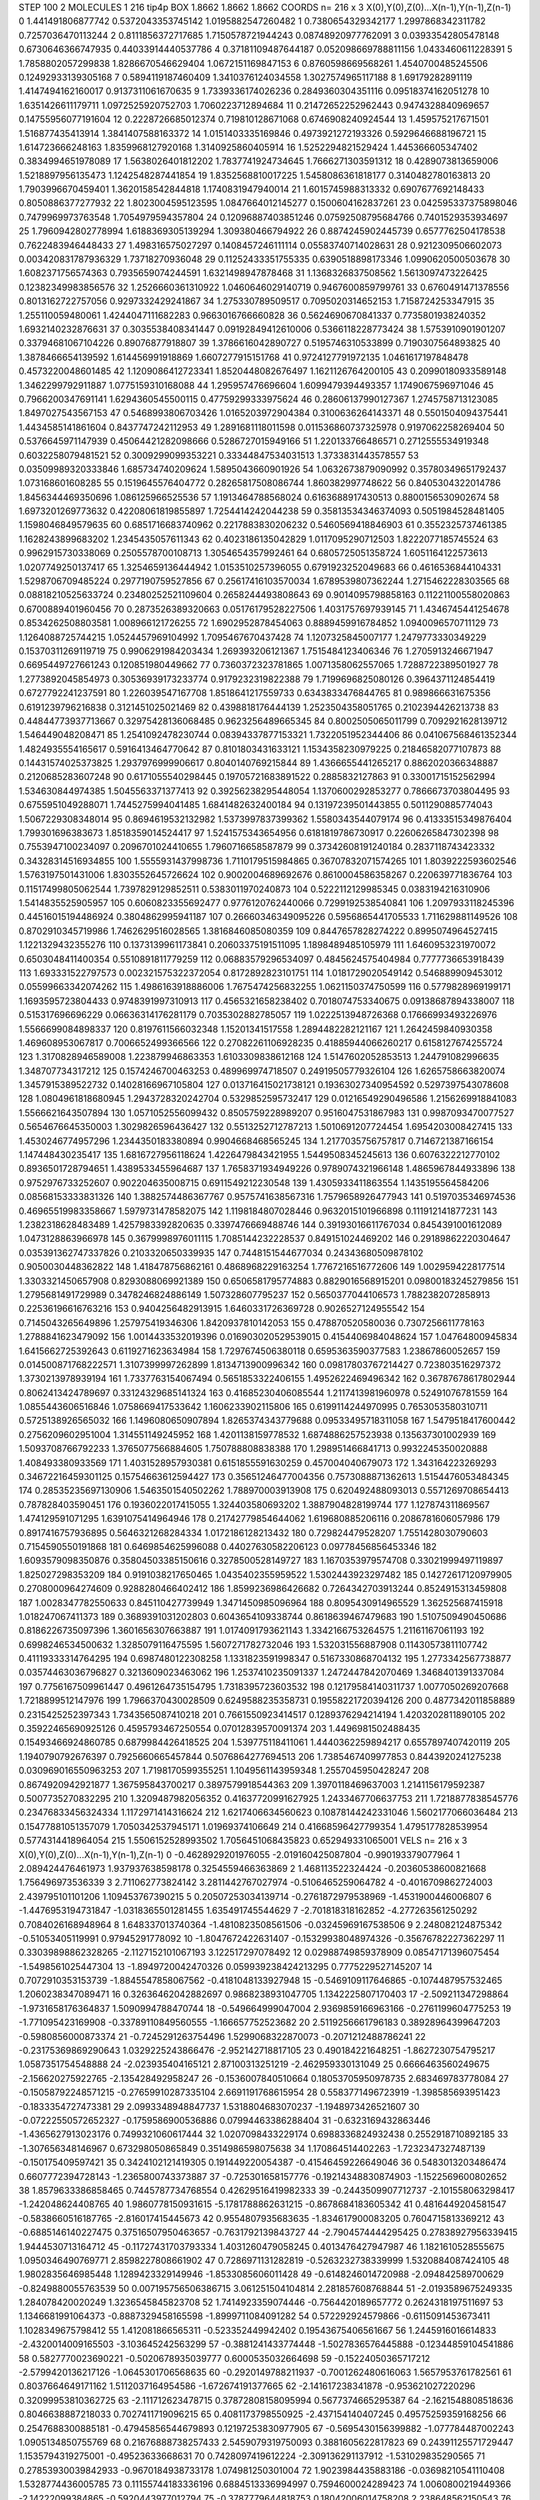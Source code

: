 STEP 100 2
MOLECULES 1 216 tip4p
BOX 1.8662 1.8662 1.8662
COORDS n= 216 x 3 X(0),Y(0),Z(0)...X(n-1),Y(n-1),Z(n-1)
0 1.441491806877742 0.5372043353745142 1.0195882547260482
1 0.7380654329342177 1.2997868342311782 0.7257036470113244
2 0.8111856372717685 1.7150578721944243 0.08748920977762091
3 0.03933542805478148 0.6730646366747935 0.44033914440537786
4 0.37181109487644187 0.052098669788811156 1.0433460611228391
5 1.7858802057299838 1.8286670546629404 1.0672151169847153
6 0.8760598669568261 1.4540700485245506 0.12492933139305168
7 0.5894119187460409 1.3410376124034558 1.3027574965117188
8 1.69179282891119 1.4147494162160017 0.9137311061670635
9 1.7339336174026236 0.2849360304351116 0.09518374162051278
10 1.6351426611179711 1.0972525920752703 1.7060223712894684
11 0.21472652252962443 0.9474328840969657 0.14755956077191604
12 0.2228726685012374 0.719810128671068 0.6746908240924544
13 1.459575217671501 1.516877435413914 1.3841407588163372
14 1.0151403335169846 0.4973921272193326 0.5929646688196721
15 1.614723666248163 1.8359968127920168 1.3140925860405914
16 1.5252294821529424 1.445366605347402 0.3834994651978089
17 1.5638026401812202 1.7837741924734645 1.7666271303591312
18 0.4289073813659006 1.5218897956135473 1.1242548287441854
19 1.8352568810017225 1.5458086361818177 0.3140482780163813
20 1.7903996670459401 1.3620158542844818 1.1740831947940014
21 1.6015745988313332 0.6907677692148433 0.8050886377277932
22 1.8023004595123595 1.0847664012145277 0.1500604162837261
23 0.042595337375898046 0.7479969973763548 1.7054979594357804
24 0.12096887403851246 0.07592508795684766 0.7401529353934697
25 1.7960942802778994 1.6188369305139294 1.309380466794922
26 0.8874245902445739 0.6577762504178538 0.7622483946448433
27 1.498316575027297 0.1408457246111114 0.05583740714028631
28 0.9212309506602073 0.003420831787936329 1.73718270936048
29 0.11252433351755335 0.6390518898173346 1.0990620500503678
30 1.6082371756574363 0.7935659074244591 1.6321498947878468
31 1.1368326837508562 1.5613097473226425 0.12382349983856576
32 1.2526660361310922 1.0460646029140719 0.9467600859799761
33 0.6760491471378556 0.8013162722757056 0.9297332429241867
34 1.275330789509517 0.7095020314652153 1.7158724253347915
35 1.255110059480061 1.4244047111682283 0.9663016766660828
36 0.5624690670841337 0.7735801938240352 1.6932140232876631
37 0.3035538408341447 0.09192849412610006 0.5366118228773424
38 1.5753910901901207 0.33794681067104226 0.89076877918807
39 1.3786616042890727 0.5195746310533899 0.7190307564893825
40 1.3878466654139592 1.614456991918869 1.6607277915151768
41 0.9724127791972135 1.0461617197848478 0.4573220048601485
42 1.1209086412723341 1.8520448082676497 1.1621126764200105
43 0.20990180933589148 1.3462299792911887 1.0775159310168088
44 1.295957476696604 1.6099479394493357 1.1749067596971046
45 0.7966200347691141 1.6294360545500115 0.47759299333975624
46 0.28606137990127367 1.2745758713123085 1.8497027543567153
47 0.5468993806703426 1.0165203972904384 0.3100636264143371
48 0.5501504094375441 1.4434585141861604 0.8437747242112953
49 1.2891681118011598 0.011536860737325978 0.9197062258269404
50 0.5376645971147939 0.45064421282098666 0.5286727015949166
51 1.220133766486571 0.2712555534919348 0.6032258079481521
52 0.3009299099353221 0.33344847534031513 1.3733831443578557
53 0.03509989320333846 1.685734740209624 1.5895043660901926
54 1.0632673879090992 0.35780349651792437 1.073168601608285
55 0.1519645576404772 0.28265817508086744 1.860382997748622
56 0.8405304322014786 1.8456344469350696 1.086125966525536
57 1.1913464788568024 0.6163688917430513 0.8800156530902674
58 1.6973201269773632 0.42208061819855897 1.7254414242044238
59 0.35813534346374093 0.5051984528481405 1.1598046849579635
60 0.6851716683740962 0.2217883830206232 0.5460569418846903
61 0.3552325737461385 1.1628243899683202 1.2345435057611343
62 0.4023186135042829 1.0117095290712503 1.8222077185745524
63 0.9962915730338069 0.2505578700108713 1.3054654357992461
64 0.6805725051358724 1.6051164122573613 1.0207749250137417
65 1.3254659136444942 1.0153510257396055 0.6791923252049683
66 0.4616536844104331 1.5298706709485224 0.2977190759527856
67 0.25617416103570034 1.6789539807362244 1.2715462228303565
68 0.08818210525633724 0.23480252521109604 0.2658244493808643
69 0.9014095798858163 0.11221100558020863 0.6700889401960456
70 0.2873526389320663 0.05176179528227506 1.4031757697939145
71 1.4346745441254678 0.8534262508803581 1.008966121726255
72 1.6902952878454063 0.8889459916784852 1.0940096570711129
73 1.1264088725744215 1.0524457969104992 1.7095467670437428
74 1.1207325845007177 1.2479773330349229 0.15370311269119719
75 0.9906291984203434 1.269393206121367 1.7515484123406346
76 1.2705913246671947 0.6695449727661243 0.120851980449662
77 0.7360372323781865 1.0071358062557065 1.7288722389501927
78 1.2773892045854973 0.30536939173233774 0.9179232319822388
79 1.7199696825080126 0.3964371124854419 0.6727792241237591
80 1.226039547167708 1.8518641217559733 0.6343833476844765
81 0.989866631675356 0.6191239796216838 0.3121451025021469
82 0.4398818176444139 1.2523504358051765 0.2102394426213738
83 0.44844773937713667 0.32975428136068485 0.9623256489665345
84 0.8002505065011799 0.7092921628139712 1.546449048208471
85 1.2541092478230744 0.08394337877153321 1.7322051952344406
86 0.041067568461352344 1.4824935554165617 0.5916413464770642
87 0.8101803431633121 1.1534358230979225 0.21846582077107873
88 0.14431574025373825 1.2937976999906617 0.8040140769215844
89 1.4366655441265217 0.8862020366348887 0.2120685283607248
90 0.6171055540298445 0.19705721683891522 0.2885832127863
91 0.33001715152562994 1.534630844974385 1.5045563371377413
92 0.39256238295448054 1.1370600292853277 0.7866673703804495
93 0.6755951049288071 1.7445275994041485 1.6841482632400184
94 0.13197239501443855 0.5011290885774043 1.5067229308348014
95 0.8694619532132982 1.5373997837399362 1.5580343544079174
96 0.41333515349876404 1.799301696383673 1.8518359014524417
97 1.5241575343654956 0.6181819786730917 0.22606265847302398
98 0.7553947100234097 0.2096701024410655 1.7960716658587879
99 0.37342608191240184 0.2837118743423332 0.34328314516934855
100 1.5555931437998736 1.7110179515984865 0.36707832071574265
101 1.8039222593602546 1.5763197501431006 1.8303552645726624
102 0.9002004689692676 0.8610004586358267 0.220639771836764
103 0.11517499805062544 1.7397829129852511 0.5383011970240873
104 0.5222112129985345 0.0383194216310906 1.5414835525905957
105 0.6060823355692477 0.9776120762440066 0.7299192538540841
106 1.2097933118245396 0.44516015194486924 0.3804862995941187
107 0.26660346349095226 0.5956865441705533 1.711629881149526
108 0.8702910345719986 1.7462629516028565 1.3816846085080359
109 0.8447657828274222 0.8995074964527415 1.1221329432355276
110 0.1373139961173841 0.20603375191511095 1.1898489485105979
111 1.6460953231970072 0.6503048411400354 0.5510891811779259
112 0.06883579296534097 0.4845624575404984 0.7777736653918439
113 1.693331522797573 0.002321575322372054 0.8172892823101751
114 1.0181729020549142 0.546889909453012 0.05599663342074262
115 1.4986163918886006 1.7675474256832255 1.0621150374750599
116 0.5779828969199171 1.1693595723804433 0.9748391997310913
117 0.4565321658238402 0.7018074753340675 0.09138687894338007
118 0.515317696696229 0.06636314176281179 0.7035302882785057
119 1.0222513948726368 0.17666993493226976 1.5566699084898337
120 0.8197611566032348 1.15201341517558 1.2894482282121167
121 1.2642459840930358 1.469608953067817 0.7006652499366566
122 0.27082261106928235 0.41885944066260217 0.6158127674255724
123 1.3170828946589008 1.223879946863353 1.6103309838612168
124 1.5147602052853513 1.244791082996635 1.348707734317212
125 0.1574246700463253 0.489969974718507 0.24919505779326104
126 1.6265758663820074 1.3457915389522732 0.14028166967105804
127 0.013716415021738121 0.19363027340954592 0.5297397543078608
128 1.0804961818680945 1.2943728320242704 0.5329852595732417
129 0.01216549290496586 1.2156269918841083 1.5566621643507894
130 1.0571052556099432 0.8505759228989207 0.9516047531867983
131 0.9987093470077527 0.5654676645350003 1.3029826596436427
132 0.5513252712787213 1.5010691207724454 1.6954203008427415
133 1.4530246774957296 1.2344350183380894 0.9904668468565245
134 1.2177035756757817 0.7146721387166154 1.147448430235417
135 1.6816727956118624 1.4226479843421955 1.5449508345245613
136 0.6076322212770102 0.8936501728794651 1.4389533455964687
137 1.7658371934949226 0.9789074321966148 1.4865967844933896
138 0.9752976733252607 0.902204635008715 0.6911549212230548
139 1.4305933411863554 1.1435195564584206 0.08568153333831326
140 1.3882574486367767 0.9575741638567316 1.7579658926477943
141 0.5197035346974536 0.46965519983358667 1.5979731478582075
142 1.1198184807028446 0.9632015101966898 0.111912141877231
143 1.2382318628483489 1.4257983392820635 0.3397476669488746
144 0.39193016611767034 0.8454391001612089 1.0473128863966978
145 0.3679998976011115 1.7085144232228537 0.849151024469202
146 0.29189862220304647 0.035391362747337826 0.2103320650339935
147 0.7448151544677034 0.24343680509878102 0.9050030448362822
148 1.418478756862161 0.4868968229163254 1.7767216516772606
149 1.0029594228177514 1.3303321450657908 0.8293088069921389
150 0.6506581795774883 0.8829016568915201 0.09800183245279856
151 1.2795681491729989 0.3478246824886149 1.507328607795237
152 0.5650377044106573 1.7882382072858913 0.22536196616763216
153 0.9404256482913915 1.6460331726369728 0.9026527124955542
154 0.7145043265649896 1.257975419346306 1.8420937810142053
155 0.478870520580036 0.7307256611778163 1.2788841623479092
156 1.0014433532019396 0.016903020529539015 0.4154406984048624
157 1.04764800945834 1.6415662725392643 0.6119271623634984
158 1.7297674506380118 0.6595363590377583 1.23867860052657
159 0.014500871768222571 1.3107399997262899 1.8134713900996342
160 0.09817803767214427 0.723803516297372 1.3730213978939194
161 1.7337763154067494 0.5651853322406155 1.4952622469496342
162 0.36787678617802944 0.8062413424789697 0.33124329685141324
163 0.41685230406085544 1.2117413981960978 0.52491076781559
164 1.0855443606516846 1.0758669417533642 1.1606233902115806
165 0.6199114244970995 0.7653053580310711 0.5725138926565032
166 1.1496080650907894 1.8265374343779688 0.09533495718311058
167 1.5479518417600442 0.2756209602951004 1.314551149245952
168 1.4201138159778532 1.6874886257523938 0.135637301002939
169 1.5093708766792233 1.3765077566884605 1.750788808838388
170 1.298951466841713 0.9932245350020888 1.408493380933569
171 1.4031528957930381 0.6151855591630259 0.457004040679073
172 1.343164223269293 0.34672216459301125 0.15754663612594427
173 0.35651246477004356 0.7573088871362613 1.5154476053484345
174 0.28535235697130906 1.5463501540502262 1.788970003913908
175 0.620492488093013 0.5571269708654413 0.787828403590451
176 0.1936022017415055 1.324403580693202 1.3887904828199744
177 1.127874311869567 1.474129591071295 1.6391075414964946
178 0.21742779854644062 1.619680885206116 0.2086781606057986
179 0.8917416757936895 0.5646321268284334 1.0172186128213432
180 0.729824479528207 1.7551428030790603 0.7154590550191868
181 0.6469854625996088 0.44027630582206123 0.09778456856453346
182 1.6093579098350876 0.35804503385150616 0.3278500528149727
183 1.1670353979574708 0.33021999497119897 1.825027298353209
184 0.9191038217650465 1.0435402355959522 1.5302443923297482
185 0.14272617120979905 0.2708000964274609 0.9288280466402412
186 1.8599236986426682 0.7264342703913244 0.8524915313459808
187 1.0028347782550633 0.845110427739949 1.3471450985096964
188 0.8095430914965529 1.362525687415918 1.018247067411373
189 0.3689391031202803 0.6043654109338744 0.8618639467479683
190 1.5107509490450686 0.8186226735097396 1.3601656307663887
191 1.0174091793621143 1.3342166753264575 1.21161167061193
192 0.6998246534500632 1.3285079116475595 1.5607271782732046
193 1.532031556887908 0.11430573811107742 0.41119333314764295
194 0.6987480122308258 1.1331823591998347 0.5167330868704132
195 1.2773342567738877 0.03574463036796827 0.3213609023463062
196 1.2537410235091337 1.2472447842070469 1.3468401391337084
197 0.7756167509961447 0.4961264735154795 1.7318395723603532
198 0.12179584140311737 1.0077050269207668 1.7218899512147976
199 1.7966370430028509 0.6249588235358731 0.19558221720394126
200 0.4877342011858889 0.2315425252397343 1.7343565087410218
201 0.7661550923414517 0.1289376294214194 1.4203202811890105
202 0.35922465690925126 0.4595793467250554 0.07012839570091374
203 1.4496981502488435 0.15493466924860785 0.6879984426418525
204 1.539775118411061 1.4440362259894217 0.6557897407420119
205 1.1940790792676397 0.7925660665457844 0.5076864277694513
206 1.7385467409977853 0.8443920241275238 0.030969016550963253
207 1.7198170599355251 1.1049561143959348 1.2557045950428247
208 0.8674920942921877 1.367595843700217 0.3897579918544363
209 1.3970118469637003 1.2141156179592387 0.5007735270832295
210 1.3209487982056352 0.41637720991627925 1.2433467706637753
211 1.7218877838545776 0.23476833456324334 1.1172971414316624
212 1.6217406634560623 0.10878144242331046 1.5602177066036484
213 0.15477881051357079 1.7050342537945171 1.01969374106649
214 0.41668596427799354 1.4795177828539954 0.5774314418964054
215 1.5506152528993502 1.7056451068435823 0.652949331065001
VELS n= 216 x 3 X(0),Y(0),Z(0)...X(n-1),Y(n-1),Z(n-1)
0 -0.4628929201976055 -2.019160425087804 -0.990193379077964
1 2.089424476461973 1.937937638598178 0.3254559466363869
2 1.468113522324424 -0.20360538600821668 1.756496973536339
3 2.711062773824142 3.2811442767027974 -0.5106465259064782
4 -0.4016709862724003 2.439795101101206 1.109453767390215
5 0.20507253034139714 -0.2761872979538969 -1.4531900446006807
6 -1.4476953194731847 -1.0318365501281455 1.635491745544629
7 -2.701818318162852 -4.277263561250292 0.7084026168948964
8 1.648337013740364 -1.4810823508561506 -0.03245969167538506
9 2.248082124875342 -0.51053405119991 0.97945291778092
10 -1.8047672422631407 -0.15329938048974326 -0.35676782227362297
11 0.33039898862328265 -2.1127152101067193 3.122517297078492
12 0.02988749859378909 0.08547171396075454 -1.5498561025447304
13 -1.8949720042470326 0.059939238424213295 0.7775229527145207
14 0.7072910353153739 -1.8845547858067562 -0.4181048133927948
15 -0.5469109117646865 -0.1074487957532465 1.2060238347089471
16 0.32636462042882697 0.9868238931047705 1.1342225807170403
17 -2.509211347298864 -1.9731658176364837 1.5090994788470744
18 -0.549664999047004 2.9369859166963166 -0.2761199604775253
19 -1.771095423169908 -0.33789110849560555 -1.166657752523682
20 2.5119256661796183 0.38928964399647203 -0.5980856000873374
21 -0.7245291263754496 1.5299068322870073 -0.2071212488786241
22 -0.23175369869290643 1.0329225243866476 -2.952142718817105
23 0.490184221648251 -1.8627230754795217 1.0587351754548888
24 -2.023935404165121 2.87100313251219 -2.462959330131049
25 0.6666463560249675 -2.156620275922765 -2.135428492958247
26 -0.1536007840510664 0.18053705950978735 2.683469783778084
27 -0.15058792248571215 -0.27659910287335104 2.6691191768615954
28 0.5583771496723919 -1.398585693951423 -0.1833354727473381
29 2.0993348948847737 1.5318804683070237 -1.1948973426521607
30 -0.07222550572652327 -0.1759586900536886 0.07994463386288404
31 -0.6323169432863446 -1.4365627913023176 0.7499321060617444
32 1.0207098433229174 0.6988336824932438 0.2552918710892185
33 -1.307656348146967 0.673298050865849 0.3514986598075638
34 1.170864514402263 -1.7232347327487139 -0.150175409597421
35 0.3424102121419305 0.191449220054387 -0.41546459226649046
36 0.5483013203486474 0.6607772394728143 -1.2365800743373887
37 -0.725301658157776 -0.19214348830874903 -1.1522569600802652
38 1.8579633386858465 0.7445787734768554 0.42629516419982333
39 -0.2443509907712737 -2.101558063298417 -1.242048624408765
40 1.9860778150931615 -5.1781788862631215 -0.8678684183605342
41 0.4816449204581547 -0.5838660516187765 -2.816017415445673
42 0.9554807935683635 -1.834617900083205 0.7604715813369212
43 -0.6885146140227475 0.37516507950463657 -0.7631792139843727
44 -2.7904574444295425 0.27838927956339415 1.9444530713164712
45 -0.11727431703793334 1.4031260479058245 0.4013476427947987
46 1.1821610528555675 1.0950346490769771 2.8598227808661902
47 0.7286971131282819 -0.5263232738339999 1.5320884087424105
48 1.9802835646985448 1.1289423329149946 -1.8533085606011428
49 -0.6148246014720988 -2.094842589700629 -0.8249880055763539
50 0.007195756506386715 3.061251504104814 2.281857608768844
51 -2.0193589675249335 1.284078420020249 1.3236545845823708
52 1.7414923359074446 -0.7564420189657772 0.2624318197511697
53 1.1346681991064373 -0.8887329458165598 -1.8999711084091282
54 0.572292924579866 -0.6115091453673411 1.1028349675798412
55 1.412081866565311 -0.523352449942402 0.19543675406561667
56 1.2445916016614833 -2.4320014009165503 -3.103645242563299
57 -0.3881241433774448 -1.5027836576445888 -0.12344859104541886
58 0.5827770023690221 -0.5020678935039777 0.6000535032664698
59 -0.15224050365717212 -2.5799420136217126 -1.0645301706568635
60 -0.2920149788211937 -0.7001262480616063 1.5657953761782561
61 0.8037664649171162 1.5112037164954586 -1.672674191377665
62 -2.141617238341878 -0.953621027220296 0.32099953810362725
63 -2.111712623478715 0.37872808158095994 0.5677374665295387
64 -2.1621548808518636 0.8046638887218033 0.7027411719096215
65 0.4081173798550925 -2.437154140407245 0.49575259359168256
66 0.2547688300885181 -0.47945856544679893 0.12197253830977905
67 -0.5695430156399882 -1.077784487002243 1.0905134850755769
68 0.21676888738257433 2.5459079319750093 0.3881605622817823
69 0.24391125571729447 1.1535794319275001 -0.49523633668631
70 0.7428097419612224 -2.309136291137912 -1.531029835290565
71 0.27853930039842933 -0.9670184938733178 1.074981250301004
72 1.9023984435883186 -0.03698210541110408 1.5328774436005785
73 0.11155744183336196 0.6884513336994997 0.7594600024289423
74 1.0060800219449366 -2.14222099384865 -0.5920443977012794
75 -0.3787779644818753 0.18042006014758208 2.238648562150543
76 -1.8524109938162803 3.8418704743924437 0.7563816065232509
77 -0.14790771387299312 0.6258685852115813 2.490357581891696
78 -0.881394494878337 -1.076527917159416 -3.256702860843255
79 -0.19240100669493018 0.6837493341032498 -2.164847034053527
80 0.1494292038306285 1.7706736165228834 0.038197415803600226
81 -2.512337239542983 1.487576418520109 -0.43056937226452413
82 1.9994822092265325 1.3057721242361946 -3.5396061446364877
83 0.5671092485933079 1.2741905522744847 0.2837164211640843
84 -0.39016414886492295 0.9572710242399155 0.5973043411947134
85 0.23242880134960686 -0.2573735939262739 1.128088815138257
86 1.2284018648475628 -0.7540958177377536 -0.13791281713186632
87 -1.099502057740279 1.5368234493548387 -1.4642521566819497
88 1.0030048796287596 1.5424100001925911 1.4343386406133056
89 -0.8548860125169656 1.6758554497921916 0.7581727232161182
90 1.3276734699705925 -0.483175318071283 -1.8019602895085591
91 0.5853715773004037 -2.701280382503907 -0.25217380469798967
92 1.1876470607379594 0.84781199541694 0.2026661795600234
93 -0.7200943318046861 -1.4012245285301685 -0.4892998368633183
94 -1.3821746796272083 -1.2331643585534946 1.0408335484965228
95 3.1927502579759217 1.3174143300347851 -1.3951473136767643
96 0.7433341259824368 -0.8664810087091412 -0.1801989271121683
97 1.45326690791027 0.709444235624034 -0.5293638553591076
98 -0.720438950797682 -0.43176659259345135 0.07214140332485705
99 0.06090931593645961 -1.2406096846122594 0.3150250458393468
100 -1.0772875338537362 3.2069213118672675 -0.7528967694983552
101 1.1416126673022122 2.352976911227597 0.291071548834222
102 -0.9823517949287062 -0.22101911467360905 1.80923888202096
103 -0.590684265310013 -0.33843883291861665 0.3243125589456861
104 -1.1396229625398313 0.32265104853806204 0.7394609395565117
105 -2.2863134683398556 0.036131375706500025 0.9069519372420034
106 -0.5854168756620749 -2.3675431122540544 0.8129914069613954
107 3.9776200795200936 -1.7759090618383329 -2.3665228712566773
108 1.4168136262595776 -0.4650796458338182 -2.0965406977173404
109 0.8901882191218861 -0.5494933703874021 1.5619959151096552
110 0.7063298025068314 0.3257619860277292 -0.010227881325558148
111 2.618384088073656 0.7253133375658481 1.012943521028119
112 0.9585781800661893 0.48257486892193546 0.2664389441601364
113 2.4580461451302935 -1.0260366858935173 -1.0146665473244945
114 1.687308684427279 -2.8042010751538404 0.6169355340446875
115 -1.9869575530582324 2.7356656734675355 0.4790064843945861
116 -0.14069315279831163 1.4883005551890802 0.6268795833650544
117 2.5553180758155074 1.630523181694658 -1.4644679039011903
118 0.19138227310560418 0.0885511904408309 -0.15118228334649106
119 -0.8436756978463372 1.5386804295681817 -1.2471440816514956
120 -0.5669466398832137 1.1486725145740062 0.5589275447713931
121 -1.4984682036688561 -0.311707454824578 0.35900387591866906
122 0.7269962263520227 3.0212588439429906 1.9623238978457087
123 -0.3079835257216287 -0.3285284934465273 -1.1962792102044002
124 -0.040146175084293266 1.8396921018263126 1.8689427481691694
125 -0.6903000114494839 -1.1029333404196584 2.1918923360620375
126 -0.3989493751191933 -1.4130406369445039 -0.19388783384444624
127 -1.3437142441696297 0.036907690487231255 -0.512541252602408
128 -0.394311475665631 3.041482672739944 -2.574350246315791
129 0.8649703981857493 -0.16680083048517472 -0.5804788991962354
130 -0.5680489909264302 -1.198998076905759 -0.7929015338676421
131 -1.8167243420386936 -0.28290499939739644 -3.5018302765511025
132 0.40069987725101647 0.4475524731181958 -1.8164416022884344
133 -0.08079632121750786 -0.6557561650413435 1.9473880889802213
134 -0.613002229574811 0.3492296337777444 -0.6754747543813078
135 0.28724621589486043 0.049958909553973425 1.049519049955648
136 0.5348763489109583 -0.3376019435543786 -1.5779577039373005
137 1.8401211416458205 -0.024801151696483257 -0.5988939576922588
138 0.5578973326647586 -1.7537641139679638 1.8449902190921654
139 -0.1915344631562926 1.7926630238446277 -0.07614891064692353
140 -0.38036858840155274 -2.502193591188894 -0.2256374981284175
141 -0.4023711866777188 1.393732899561353 -3.619443341175002
142 0.17697455918933866 1.0367929667475395 -1.4132592968457685
143 2.219608250687644 0.10853360049460938 -0.30927326265181165
144 1.064329989702729 0.01975644145002557 0.8043676406101721
145 -1.9974075792574115 -1.3010487724014008 0.5158408580374219
146 0.2078834743889038 -0.3750384229986083 -0.8540752796518476
147 1.269742091785923 2.263975389015084 1.734002635457872
148 -1.1982421241172347 -0.3090262028363891 -1.4414114501317015
149 -1.9322387507997838 1.5796736813265342 -1.3769495605078836
150 1.8988761580264863 -0.42797760227429904 2.4052155087683014
151 0.8323251146566766 0.4009828912776315 1.7308279918907117
152 -0.12063744772728746 -0.25361899086503537 2.3969944256965228
153 -0.01593028664055497 1.127158232563131 -1.8088044038366953
154 0.06316131801861721 2.555201388813469 -0.7247739523054683
155 -2.492510193775879 -3.2502202214732505 -0.9094609187942697
156 0.06530905222367833 0.72227603667697 -1.8375028819383303
157 2.575428335091206 -1.9109307112241214 -0.01859487873227652
158 0.04231662198177538 -0.17620340698735723 1.3510987809095332
159 -0.8532878812636818 1.8107650481021325 1.5825031988809986
160 -0.12839286913491202 -0.46948548355099445 -0.43768413690751684
161 -1.1641755832753988 -0.12585366001304904 0.10446273099446612
162 -0.2478436453574524 2.4557361004672855 -1.6743846450945115
163 0.18578179526927058 0.42536797230698625 -1.3786274313361349
164 0.00976387283642812 1.3159250624313656 0.08511561847006664
165 -1.759432248852591 0.3639693056751336 -2.570974798239909
166 1.1821737463962 2.0256585932931412 0.40889858333389456
167 -0.7026061676313052 0.8925305368200718 -0.8249753368749724
168 -0.5536662523963335 -1.5133638300719345 -0.7865777679523741
169 -1.6127103440036155 1.3541177692012125 -0.3508086936389116
170 -1.21671997947877 -1.5181041443384824 -0.3816159548124967
171 0.14573248434733935 2.567007461938173 -0.24723517918887725
172 -1.1387189846065808 -0.7623209392412894 -1.59855328921812
173 0.20259668405229297 -0.06100567072026971 1.219039252133209
174 0.5564026813330406 0.6183095826455978 3.2957148767076108
175 0.6262297334348277 0.2813955522035796 0.16812459792554862
176 1.8682057030871817 1.304335710489642 0.38655333693190497
177 0.5516810642711781 1.8432645532684657 -1.3496832110200265
178 -0.7868192275887498 -2.9348084901659153 -2.4657145868241908
179 -1.1989978301151145 1.3586666176800533 1.673824280985707
180 0.8557966858978947 -0.15431022097605193 0.7993584634364144
181 -4.103569574097138 -0.5715706383487047 1.2324168078168916
182 -0.7095741479587374 0.5183556310863556 3.0600268395910732
183 2.5456024589756283 2.9181724021857836 -0.5973169199137082
184 -0.5741737357337021 -0.8827132102582724 0.08846736268504146
185 -1.6092050712248276 -0.8188207524636563 -0.08380650193522406
186 -0.1208230065248356 -3.009500464306383 0.4119098752584713
187 -0.24890594960032977 -1.1215458545552954 -0.7823273138663326
188 1.8859927728037524 1.478935458293586 -2.195396366884989
189 0.920354239403632 2.142621756553742 -0.961613113317168
190 -1.4798562785059288 -1.285375070498505 1.1859779371945434
191 -0.5108546751776422 0.5127732090397873 1.7472591124219932
192 1.8423469817479554 -1.011004307481114 2.6781763895512136
193 -1.7423632468380756 -1.487357849945186 1.5624397828154468
194 -1.0072906620113267 0.14471040020285306 0.1133347016534903
195 -0.3023911950142969 0.9507256444637061 -0.8897689309102795
196 0.619933173434438 2.3762665203022197 -1.5561240255012414
197 -0.608088116068315 -0.07286389595448708 -0.18865002733603936
198 3.4393026861633014 0.8945700697549156 -3.3416986925209198
199 -1.2796135417714574 1.8429165590098013 1.245405693143642
200 -0.400603813045933 0.3606356906147149 -0.19606535204919728
201 -1.4018972898488542 1.211664159408629 1.6363923539088006
202 -0.3847349751080609 0.6244133715829453 1.1671640925404765
203 1.7033327675338408 1.1193981493275769 -1.486201199757876
204 -0.25051549436477144 0.4016066717727211 -0.22039134077449427
205 -1.475773449011101 0.29529271656523043 -1.2241114845930658
206 -1.0591782771916052 -0.3306862136420238 -1.4776449463056867
207 -1.7694457061993472 0.4218981402661284 -0.07522547073948985
208 -0.15329227337677848 1.2245376923600175 2.617951232940634
209 1.5489491877523123 -0.9620357191170176 -0.5257841626795566
210 0.6985567160523964 0.23957352636012974 1.9015988339198875
211 1.267546635074178 -2.2938605613672367 -0.46244022994042144
212 0.05940395930349641 1.970395264937767 0.3270550804663546
213 0.6823140521384484 1.830178918567857 -0.8698244438478017
214 -1.5895877421576212 2.0738754674014275 1.1829543428801925
215 2.2989652252317394 -1.0501942802965853 0.9358476474051919
ACCELS n= 216 x 3 X(0),Y(0),Z(0)...X(n-1),Y(n-1),Z(n-1)
0 -74.74016179452269 16.83552861296613 38.89030538412547
1 27.307237535643225 -34.85252891999829 -172.4506033564921
2 -15.692664828941929 43.328625517944886 -9.049625755058827
3 8.120784088885387 13.885777237326522 85.95998099711886
4 -46.12266893056433 53.351705509310534 -16.914680833281352
5 -55.4757553572808 -50.47497642820815 -50.22624263968305
6 25.45475625491133 58.55342651589126 -30.901880103260012
7 -44.78803273325953 -50.53786145136951 -50.15915863712024
8 1.068787962838229 21.791954833602247 27.230518445067453
9 44.537054582564565 -121.24826060465108 102.48561791163314
10 -0.565872156060351 78.0039698097732 -50.731502111667055
11 -65.74623588791005 -43.85518156093906 102.8297884187045
12 -76.50123855981957 2.9282490486756245 -83.32679717017601
13 14.030190875691986 -2.2038590883921643 56.440581008315405
14 9.395917646481532 -128.20234054771146 -22.453697615198962
15 -15.23878186034031 20.682394986087957 64.22333918354724
16 38.04971773128236 -41.97807803558305 -45.63340891166267
17 11.122126069937167 51.76465792046952 76.61634655692575
18 -77.00469027619062 -19.644536095857177 132.77459716140913
19 21.573123297995807 0.016718845729172926 -21.415986575681472
20 103.87877981052196 41.46255987462831 -66.09371015118201
21 -130.42053748651028 90.39917323987137 179.53607258749906
22 122.3578724478682 -26.510096816215764 -59.2011176288307
23 71.03561975479658 -79.31754870911504 32.04573414604533
24 74.3569053445307 -33.582955956165165 -10.968137774043555
25 26.315473803416353 -38.03918768414667 24.651699241596447
26 -32.11060631121569 -10.659638183659496 41.31947522290167
27 -35.87526097923754 79.85652076099149 29.097349373963823
28 -41.72882817699522 -81.54506347723296 -19.523871278979925
29 55.16231693682124 38.539445837994954 145.1906089795273
30 127.79532576467062 -3.813266327510952 -85.92475265489844
31 -49.51381419251035 -1.5800127343585473 -17.45710079559791
32 -6.805726575219069 -78.22991628128472 -67.39532526271626
33 -135.2608292603777 -60.509508732811696 60.37893822441663
34 17.79179614094236 29.03437802042464 100.96474637002109
35 -38.63599247356166 49.93444948882404 -6.231296878918755
36 -134.26440504431446 -50.86527196908074 22.212605398071815
37 7.569904461193914 34.43398202771391 -40.765583913038654
38 61.690042271247876 -144.61977422707253 28.956089294659535
39 31.63691341981047 -49.18853281613656 -88.16009789146031
40 21.523916917364147 -229.70846166202992 -117.82663187181399
41 -78.56522778023124 -57.36512783992396 47.775475207283385
42 96.8871011915547 -31.22147041373651 -80.95418584366939
43 -38.09115009723561 -30.06258561174775 -24.561434074097974
44 10.124904304088943 21.10899693365934 -28.38665993516812
45 187.30132637984235 89.4873554199761 55.021865545898365
46 15.462328131243396 11.311978877644833 -12.349430754976936
47 -6.616128627110271 63.461977180470456 -42.8627370257187
48 -97.98058932851163 2.901715586592161 -34.62034715446134
49 -108.92991314082147 50.14497603001524 54.634521928239565
50 -4.475142615058019 -6.779351231854605 90.6110236549707
51 -59.39555551594661 76.96740936587133 22.7406367966513
52 -75.26584619235297 -39.664642777502365 -16.879599949754095
53 -15.590165314494385 -1.224406387389223 -14.327371571000128
54 35.18151016337595 6.7346999897559385 5.013916244974098
55 58.345873467725525 44.85925633573517 -155.15554885768557
56 23.595876171700468 -89.61947836045762 -89.05767163038354
57 -32.62435166140153 22.77104552732621 71.84659193677427
58 -68.59218047397178 97.69627283297243 -98.3934818453211
59 -20.146048387267342 -54.7771965320178 32.151518143512874
60 -11.817858551421565 -42.457970163173854 98.7865938052903
61 -9.02703629328105 62.88145560516821 -8.753142208503448
62 -123.24987341058824 53.327699736572555 8.93417011167179
63 -103.80266395449144 96.97931836342013 57.92927366163812
64 0.31434161842287267 64.20894083820056 82.73688668470078
65 -24.565393349716217 17.39077054745854 -15.713249341956754
66 -34.47565401696731 21.164591264027933 5.465189084215609
67 3.2222391318126142 -70.6289463174918 22.671720543467018
68 -165.85660218971262 -195.08299651607098 104.98776561772542
69 -38.53765705938105 -21.959202830134927 30.7454251523493
70 48.90723843190926 62.51666114510647 29.39015303046743
71 39.093228380037544 -33.390973440105455 -52.89903348038618
72 7.52579674198239 -2.2739587080001797 -18.00832499660791
73 110.22874734081026 -172.87448165514155 68.73408618114786
74 31.159964428214636 -146.77515886287244 3.4235777925336777
75 -37.490153481758625 131.21364002281464 3.026350453922703
76 -83.66028102318586 9.716477079397237 -96.28322499780904
77 -30.11526128178386 15.423321336771181 31.24873791658831
78 47.05707906447287 -135.2759461686297 -121.58249436482566
79 -187.78555140857895 -73.82549728488414 -141.17568104172213
80 -84.28973790728332 -15.812723939209661 3.694066414586004
81 0.8493742801500446 -15.643191480865198 51.95693648890813
82 -13.0588692902935 -9.185962010127554 79.5565570176833
83 36.38358647569109 -45.96071409852749 32.08213891106192
84 46.71621587476841 -17.86028625026421 -93.98491086782886
85 -84.64683072964351 -33.2848143044336 -20.928281383309425
86 -52.77525881186318 -147.1951207426319 -69.63311548285947
87 -14.340384738330172 16.983763529585445 -13.8175109790472
88 70.28160059255023 -22.200293431575442 24.83331299308449
89 -18.919158536023218 -37.6563709656362 37.43597398140304
90 26.999655548159694 -77.26625688415771 -78.63447491154523
91 -35.360965425179856 10.809487625659955 39.3675005093221
92 -138.48055686187325 84.01727213830657 -31.975864691209466
93 57.873042824654135 -38.25084571094186 81.84482564750107
94 -49.63065155508713 -138.92657395153617 20.00148188863335
95 106.74962792239138 31.91007274677611 -69.71023983024912
96 206.56361347113904 18.080865180996938 -26.88912855223799
97 55.241913036271 -26.27111124048122 -159.7562213880078
98 -20.90174435818375 12.17769234799448 10.792840811808205
99 59.10008843820228 -33.80754699148281 -6.736550382630327
100 -36.136034390091666 142.48426353525042 5.690450769848837
101 43.77938493631633 33.16104089305176 -76.80032847099255
102 -107.28270926540114 88.46087389335207 167.12102084660125
103 6.854242000162827 83.16943918338505 79.14732935572056
104 -42.18091454402136 112.37532535056886 72.40430471388021
105 45.24589442127177 44.634441220517374 21.027938761912786
106 45.34718050714764 -28.529202750397275 102.87629032682614
107 57.74082956557538 9.523906705737545 -34.789249939345495
108 -27.17441030647487 7.055358718415391 -28.516490616851172
109 83.44771100108824 108.27062890460653 -16.85093742616374
110 -69.52761937738967 70.14886529397468 66.03917690906843
111 205.65281470854143 -39.15114451602844 -88.87317343477926
112 186.95727248458007 -73.23005368609361 100.10131415630156
113 64.0752614787187 -10.782003200624075 17.641649092292596
114 69.28434197721222 -66.54624042103198 -57.03638173632078
115 -5.115185236603509 45.12159271294141 87.41716010534441
116 7.840516207311168 92.0172713254617 48.29084348092185
117 -47.8421045969196 41.106554033907685 -99.73958939987605
118 -13.187613784202881 -36.72254757359414 -35.78444443090058
119 71.25487230100043 25.730781523857985 44.2082862872475
120 -22.55170099491845 21.795240785185626 39.89815250844339
121 -36.53118919311294 -9.8078368938029 -129.25448561129798
122 -3.610684256772018 28.550523231857426 -104.74142165460233
123 13.583962471882217 -105.45953145959965 -18.070507737354944
124 -59.09653875296476 160.846744706925 95.79051060333585
125 108.85789237741346 84.8102996932164 52.967373692367886
126 -114.8375957150426 -60.21799389548022 48.4552412994895
127 -116.11585090896634 156.60873310255386 -30.757386329174096
128 13.047208033067648 -71.81911915742853 176.002125481791
129 136.22623152655822 189.85412733214986 18.101798894718797
130 25.602511198422803 -28.865966570463854 -27.003084747044255
131 16.454938928857686 -36.78684468778039 -55.50199797854491
132 -26.053593931114392 154.37185824001415 -8.893777500412398
133 8.907703506406222 30.593227539196505 -21.563637056147183
134 24.91039899773341 48.0609441413886 86.79372953175246
135 30.539635947365582 15.37004878636364 57.8566253668406
136 317.87752694528484 111.04153569160545 80.48506017869664
137 -139.02006860065293 -150.471339132134 36.00164335614156
138 88.60917119714932 24.856472513845972 -47.95479804750795
139 21.13676825689666 1.0278167654466301 17.597107381065314
140 55.67861328258783 -19.73038779403157 5.056563165600238
141 19.71487745809361 -24.971931133920705 -22.45952604458131
142 90.80601846301727 182.55710813961633 -94.90849749939639
143 142.8346321735234 -29.337683890285803 -46.17248407666591
144 67.1294033401708 -28.652066696196243 19.88891790840421
145 19.43007082611041 -48.02402636972809 -82.7035990359432
146 -214.36129065708374 -29.42682747096667 25.49803882341233
147 33.09166838476695 -16.069254752275228 -10.474809977290917
148 -23.73919780412234 -73.96563802064617 38.46786014941915
149 60.30310303121499 -32.296369358400085 43.38643833876699
150 114.77745431142353 67.02336183251799 69.21550678967884
151 -22.255795798236704 -35.23643892324417 31.78101318761955
152 -9.591247463595124 15.390426806969344 55.14868322131639
153 -22.49795140080098 81.28468063919092 -109.41638448175397
154 12.713977148158456 28.505347304570194 23.184652528367792
155 -149.4787191941818 -100.1020688297013 -220.13082597617705
156 6.283278927959884 55.52876470593994 12.034042256681147
157 56.641921158184005 -4.370577471359923 -51.61022316239212
158 -78.10631894723666 -104.63869533522268 -15.781004466285935
159 -89.69380471360415 -35.490654645990695 74.529557905236
160 123.29227380615185 114.93139279217544 -109.36651311641576
161 -50.01774666017468 24.660356432344116 101.13057612068536
162 -27.966558620966424 129.3904416047992 -27.225439623976854
163 36.497584608240885 -9.083064214417163 -69.10247139509977
164 12.213048390064415 45.923635938904766 -30.406354430578517
165 -32.957787280561405 -114.86887765850187 -49.507712080208236
166 37.29104356253589 55.782035866945705 -44.35989573497079
167 -40.44407850971473 86.93052909644913 57.14279942219352
168 -15.59319999630236 -28.9911954918081 -23.507596529495657
169 23.781529436974097 39.874538758299934 11.901063926385063
170 31.521451242964474 -165.2853865568177 36.121579562127664
171 -143.47185760059534 -12.579506973199841 102.37113355904637
172 124.39658849529104 -46.180040733892554 -48.825780605939656
173 7.248895409678369 -1.4989638577673077 85.47506891533453
174 10.949251335549931 -164.31045402717285 -8.106126591986367
175 28.517630166799563 96.30468600262117 -13.945458503900383
176 2.6067598760870965 -2.4724661406463895 0.19801385502634616
177 -26.74293941709344 99.51861462889684 -95.9015523552196
178 -1.8620504567762168 79.53176652583177 13.75423797385369
179 -90.76647873207901 80.05756046601047 78.60862060084446
180 69.70705961674878 2.9106830199769433 41.09731786070577
181 -36.7191310097289 -89.99614815912366 25.585150866860403
182 44.28504873295779 23.4337792129634 -28.096034596841747
183 -21.195020678560752 91.04791607210512 -19.118299642521094
184 -47.22602672839747 -145.98846638615188 -68.09096702590728
185 -17.960566793366127 -21.796336273539055 -123.95561899243378
186 110.2339914473859 90.94245944163754 -49.430977874825686
187 38.16507753804402 -28.67401456386324 84.91614655664091
188 60.84973810586308 53.55405174525069 59.299779955596875
189 17.81695371580136 56.46598630860126 44.64607644559692
190 -94.51908042859151 -29.343396453531852 -19.31042857733175
191 -135.0538056377756 -15.418377071757618 2.777392320274565
192 22.626794335147338 -77.84808680817162 -88.0520545826546
193 -41.868326823503594 -35.44970851208285 75.05985033911884
194 164.41774638743198 30.319211621533498 91.00342554666406
195 -71.0978567001888 14.656103045776462 61.59230862739216
196 -104.62249742000662 204.97559800788957 -67.71396234839787
197 -107.47973651566707 12.034658651095015 38.10727124377181
198 36.676058911062945 47.998786653726626 -62.6086754146007
199 -73.46191388900911 47.497330057420754 -133.36214755925005
200 31.70359692646602 -35.370280971942975 -63.72341676393307
201 28.46648331530662 14.523923077015752 63.48833912593802
202 -3.7372496861530635 -50.67426172886144 48.96754305557417
203 131.70087279680314 80.71121709198388 -7.749601340884226
204 55.63114495753763 -122.16403556224103 70.34349682576112
205 -40.604216423517755 21.072537921854476 19.149564757092428
206 -141.6597251052315 -9.303104493531492 20.2149619737404
207 79.39487440116194 -132.13930138004736 -172.62781388549215
208 -148.8208255882438 -89.14252930160927 -48.805691000693116
209 -98.62512120419247 -18.00084562427884 16.12186602854578
210 -48.0524455865239 2.939948730856372 -43.40644419971847
211 127.11324955059322 -16.031172383047434 -44.72180557779234
212 26.878811859259017 -70.74378295858634 -9.866622972760752
213 -10.163474789142015 49.38159149096307 9.600815703968522
214 58.3073608879942 20.6883665833209 62.523512337926036
215 -23.6406414582284 79.35576655821822 -39.02419142997263
ANGCOORDS n= 216 x 4 q1(0),q2(0),q3(0),q(4)....q1(n-1),q2(n-1),q3(n-1),q4(n-1)
0 0.7753366095344575 0.46665087304283087 0.42554683009508437 -0.5646185670480776 0.21029867388137988 0.7981104820188165 0.2829470191752933 -0.8590759165825198 0.4265320080459603
1 0.3928783057946415 0.8540873097581964 -0.34085408043023013 -0.9132118432369942 0.4059436205039404 -0.03541054001056371 0.10812384661868148 0.325184016031167 0.9394490883013419
2 -0.685221651729403 0.44754502122176254 -0.5746083378970822 -0.6277994231496129 0.03703019036684075 0.7774938258882944 0.36924134694566785 0.8934943866533286 0.25559461794948246
3 0.37230864797219887 -0.7508476645104116 0.5455401500754733 0.8758778935206323 0.47865620589453367 0.061042216543208516 -0.3069595841262678 0.45510001236860925 0.8358587156063616
4 0.258265292062003 0.46166955582663605 -0.8486225663620818 0.9568526733950798 -0.24332236600212087 0.15883068853285065 -0.13316155726341228 -0.8530272254892972 -0.5045914706385898
5 -0.9194147399495353 -0.3110616962990262 0.24065983682180955 0.08897854328265063 0.4315290988482388 0.8977000922816734 -0.38309183598561064 0.8467722586048718 -0.36907639759049304
6 -0.9302678157573545 -0.35988626081693786 -0.07129986143918905 0.22718633300992375 -0.7176700635182753 0.6582826520752145 -0.28807665830391477 0.596180810832481 0.7493866023192403
7 0.45042161799753433 -0.4391413417204367 0.777351431485438 -0.8698295538990132 -0.01954482988209916 0.49296505635665483 -0.20128813478276417 -0.8982053671721533 -0.39078153126628307
8 0.10812075409881851 -0.05710052558786924 0.9924965654906269 0.9094632509473543 0.40886234205184463 -0.0755525011376483 -0.4014803827204727 0.9108079464022447 0.09613733437720041
9 -0.22696642203736025 0.8299300878005562 0.5096099416523635 0.332914709926668 -0.42562837506596835 0.8414322802538228 0.9152344176122332 0.36063351993688925 -0.17969258503323463
10 0.3998630226269893 0.0936463016229173 -0.9117784453078246 -0.8478917883108403 0.41561273140831007 -0.3291588868713231 0.3481222176917896 0.9047079239642345 0.2455900931749367
11 0.8853149538165551 0.10254782688001166 -0.4535431354909679 0.4331867989471008 0.17264361829288183 0.884614819161821 0.1690166552939604 -0.9796316268194528 0.10842161209055155
12 -0.5307286845415694 0.3482093668832013 -0.7727077715537609 0.3593995741478589 -0.7332122614110808 -0.5772622677940986 -0.7675669413849886 -0.5840804880590068 0.26399048081633397
13 -0.7659987170391369 -0.1932268677760348 0.6131144616332723 -0.4299037103924793 0.8630791915379579 -0.26509830049428884 -0.4779422196094139 -0.46664514001931034 -0.7441865008256886
14 -0.280207229762534 0.12255647839582803 -0.9520839343209302 0.9579733211081253 0.09914895863541719 -0.269177636601904 0.06140866741658749 -0.9874965284013544 -0.1451880916652371
15 -0.8314825430664781 -0.34725308637232705 0.4336497141479433 -0.5510459300358277 0.6147171357230475 -0.5643325491582082 -0.07060569075259159 -0.7081935731516837 -0.7024789672153895
16 0.10467184788705805 -0.2079192626171352 -0.9725293746168573 -0.872561671273507 -0.4883910757448724 0.010501759717099268 -0.4771581855991783 0.8474926178826068 -0.23254317566892574
17 -0.7631916496717494 0.6128115508755726 0.20494025711116726 0.618448093297337 0.7846403188921773 -0.04314540376067527 -0.1872443904852845 0.09381669937840392 -0.9778230745638685
18 -0.20756647198380995 -0.9474223633362053 -0.2435303372449438 -0.2619863099062257 0.29369792437022124 -0.9192957645079999 0.9424857203851518 -0.1270133641435608 -0.30917353088358174
19 -0.9482953462366746 0.0062123524296966055 0.3173284465394672 -0.3156588010072049 -0.12272118043445454 -0.9409033070509777 0.0330976985990882 -0.9924217442952699 0.11833690801005566
20 -0.7260617776653896 0.52211866263699 0.44746664360545774 -0.011493085667910161 0.6414326470026319 -0.7670932592201696 -0.68753342027512 -0.562099867893026 -0.4597189734168441
21 -0.039758965898922326 0.7953684398833685 -0.6048208573355734 -0.9399235027391818 0.1756261634975612 0.29274435894416 0.3390619908352273 0.58012455174093 0.7406027753379196
22 0.3947686563767308 0.8353817725915023 0.38248529640287016 -0.7998731483219635 0.10765390707232739 0.5904350793148838 0.4520626666027831 -0.5390249811594484 0.7106978367421966
23 0.7840637834756127 -0.04630671025709186 0.6189504600750118 0.4505173315685429 0.7284009547560139 -0.5162036255847903 -0.4269404143416956 0.683584477365959 0.5919747840119931
24 0.5497677993953464 -0.6450124408587227 0.5307676684628284 0.4400110307608406 -0.3164878393007375 -0.84037238197333 0.7100321538893685 0.6955533040049606 0.10981776600805834
25 -0.7422087131784756 0.2966050700267589 -0.6009589491108103 0.40576504127152474 0.9125681513603858 -0.050735593074413915 0.533367563096845 -0.28150453203654874 -0.7976680017896032
26 -0.13441099856535832 0.5481873447971334 -0.8254842932902713 0.9461447453197527 -0.17660041556090342 -0.27133450596550124 -0.2945230116111309 -0.8174979683326348 -0.4949275375279962
27 -0.16002978218081748 0.5669314548212174 -0.8080712804879662 0.5861749521761994 0.7132352814446934 0.3843102376254714 0.794222509285901 -0.41217006057793215 -0.44645990515027656
28 0.6889205627861474 -0.7162110463124681 -0.11149078576465483 -0.6984709688624064 -0.6970692143541526 0.16196547797631536 -0.19371825888861158 -0.03370827108710119 -0.9804779388815853
29 -0.5319809561489203 -0.7683979685815594 0.35575388146106657 0.4323378705362198 -0.6077303956864049 -0.6661439272852765 0.7280660876562557 -0.2005700078241459 0.655508538438924
30 -0.4079253502321111 0.7999259158831112 0.4401311596973949 0.8851946597821745 0.46460240406131753 -0.02397958368197152 -0.22366788533700335 0.3798198720959823 -0.8976132473564884
31 0.22414782794066068 -0.11812552806442862 -0.9673696867531986 -0.568360097370675 -0.8221844692912401 -0.03129693552213075 -0.7916593654762615 0.5568294694749717 -0.25142869959083747
32 -0.8256930704074087 0.5520635881234776 -0.11600322473712807 0.47054571059054695 0.5605872357439747 -0.6814166752918237 -0.3111554076760004 -0.6172258466632425 -0.722644149277375
33 0.9293113677042706 -0.14567669953501927 -0.33935038097547593 -0.09450780738113904 -0.9821229010906934 0.16279705616875065 -0.35699951848654726 -0.11921789448646554 -0.9264655619258501
34 0.8989857372441756 -0.4340514267835442 0.058514982173028245 0.38059723691763375 0.7080925032471517 -0.5947694932457794 0.2167265269462941 0.5569599319092435 0.801763834782691
35 -0.5219158202862939 -0.8007709284818629 -0.29388738767286376 -0.4673128122643697 0.5566544614231411 -0.6868439022596615 0.7135983548386652 -0.22113735703405754 -0.664737284418097
36 0.6476447042726657 0.13625819157356525 0.7496599510822709 0.10355471822745926 -0.990491635953636 0.09056897613818476 0.7548726762576619 0.018974307233443545 -0.6555968412863253
37 -0.8817657978020462 0.45780449787898053 0.11359630076854486 0.4457436628697808 0.8875113003775345 -0.11677447800616313 -0.15427788188186212 -0.05233290956899285 -0.9866405635985628
38 0.7602816498242595 -0.02510660051323318 -0.6491082125124932 0.6334482937351185 0.2500539508161791 0.7322679023726751 0.14392731535244313 -0.9679063385947446 0.20601516352819624
39 -0.6101734262055307 0.7914645694204377 -0.03566826747583868 0.270418506431163 0.2503713081710486 0.9296171466922603 0.7446893455207654 0.5575823198388201 -0.3667965856861466
40 -0.8359468914763365 -0.47957235372760154 -0.26683918784771277 0.12545324769896463 0.30635792070654116 -0.9436134309462492 0.5342792128399144 -0.8222865570836853 -0.19593504221202027
41 0.9067514095524182 -0.286671495791783 -0.30922699554729793 0.32244778097137183 -0.001151617486278192 0.9465865530017852 -0.271715494260712 -0.9580282497284017 0.0913923569068585
42 -0.7901904130823608 0.4943346586391075 -0.36226006727334265 -0.0769934303177721 0.5063408787475018 0.8588893562020136 0.6080058575051986 0.7065777804158331 -0.36204518704438393
43 -0.41555938091959965 0.6408511172257308 -0.6454612664445879 -0.8536812230057533 -0.5197097728426755 0.033617279771285945 -0.31390885686314496 0.5649881393112154 0.7630528369782292
44 0.3652817534703969 0.6004587223384507 -0.7113498178458083 0.24483725402943338 -0.79922179667936 -0.5489073134436625 -0.8981224635988753 0.026340889891721144 -0.43895580403816875
45 -0.33440563932774653 -0.5631664392611389 0.7556562909654967 -0.5850432852491728 -0.5045602175448627 -0.6349356985206726 0.738848579054366 -0.6544177171814751 -0.1607489616399786
46 -0.129262609144321 -0.3482993592538541 0.9284280985733661 -0.8650438443096657 0.49731863992142394 0.06613106538274029 -0.48475800694692256 -0.7945827374981523 -0.3655789216718973
47 0.521613023770492 -0.3071330567509318 -0.7959831272607726 -0.7491538228700163 0.28157227650312616 -0.5995711824163122 0.40827491119618475 0.9090579401532577 -0.0832181370379782
48 -0.8203584196717428 0.16748460475908802 0.5467732349359913 0.5712111980694307 0.285170582486273 0.7696723368320612 -0.02701537476627959 0.9437301765086928 -0.3296111701279363
49 -0.2974991558894955 0.08691006369026949 0.9507580623241599 0.4841548453643026 -0.8445656264903539 0.228698465804271 0.822853776776476 0.5283517231734111 0.209179632527599
50 -0.7949244269714202 -0.5987518306382088 0.09793569681966204 -0.5205065753335832 0.590100883388653 -0.6171335774841924 0.31171791805840143 -0.5415507296009537 -0.7807398714232621
51 0.8763052267858517 -0.46983799057057796 -0.10649606623911485 -0.16950205772715482 -0.09376985824849898 -0.9810587475326454 0.45095254953715574 0.8777582106142132 -0.1618095230982308
52 0.7124203743299177 0.21309217715727038 0.6686171806601976 -0.449138245326878 0.8705319912838063 0.20111909092906938 -0.539195740732722 -0.4435828853617059 0.7158925736378821
53 0.9219863290667116 -0.24032596773790482 -0.3036192323370446 -0.3419681717835128 -0.8731868256176942 -0.34727875986696594 -0.18165620964101659 0.4240143827731943 -0.8872501477601055
54 -0.34629411946830735 -0.7598182656428266 -0.5502332105727492 0.31532611013085693 -0.6466727398078949 0.6945385603831454 -0.8835439021867624 0.06701172124994907 0.4635295051274545
55 -0.2074285682565114 0.3922738794345534 0.8961554511268811 -0.7800010667871757 -0.6191996693370466 0.09049920056976803 0.5903996315055832 -0.6802300882835602 0.4344137453071845
56 0.1306490973785603 0.82792799707907 -0.5454044783523548 -0.03276598963150506 0.5534249980579602 0.8322542649022664 0.9908870789740054 -0.09086255101626957 0.09943235663092947
57 -0.2940483767064466 -0.9364722691561712 0.1911942500646715 -0.09886234937617051 -0.16916465094526975 -0.9806169266060941 0.9506638670066945 -0.3072507281879962 -0.04283925764784354
58 -0.14974755096904738 -0.910136477756103 -0.386299447108689 -0.6702045699419199 -0.19380920890717956 0.7164243330399463 -0.7269123092971651 0.36618244414564705 -0.580955172273886
59 -0.7882832524801748 0.5786761926757025 0.209149176162934 -0.5427700104226756 -0.8140610458130145 0.2066526783654049 0.2898451822008564 0.04938094490977025 0.9557987720408377
60 0.10000744538026295 -0.821182671201405 -0.561834078164577 0.9724394271807856 0.20019578459158494 -0.1195123771668256 0.2106183072119304 -0.5343974816092294 0.8185714753867814
61 -0.8891033420762439 0.02660359162535198 0.4569327040401827 -0.12139502219705085 0.9488503275652679 -0.2914554931118224 -0.44131450881952494 -0.31460340874172094 -0.8403964537725443
62 -0.38618512268939226 -0.8926721669682529 -0.23237352115416088 0.7833166283056078 -0.18433860775441233 -0.5936618039853162 0.4871099576413058 -0.4112853997060554 0.7704337798638581
63 -0.20357203058524215 0.2189688422913917 -0.9542594377154286 -0.6190671658158123 -0.7838815443117524 -0.047807621737521 -0.7584947412950063 0.5810183909249226 0.29513277831314155
64 -0.03976918619792215 -0.09306877356067492 0.994865124133449 0.04308746796430403 -0.9948863986131848 -0.09134836593454176 0.9982794608392875 0.039233368991177485 0.0435759202314985
65 -0.960783149623602 0.08833001068027835 -0.26285651715826774 0.0795376393329278 0.9958635832726798 0.04392593130079884 0.26564921104475175 0.021296307767286613 -0.9638345106639319
66 -0.39494547957869 -0.6144389753311893 0.6829954712546203 -0.7166828514775511 0.6711899526638422 0.18939307759555374 -0.5747901865536416 -0.41469120202515286 -0.7054413146425189
67 -0.6024368298773094 -0.6745533517626345 -0.4266704133557598 0.5667538579482962 0.01488027807804039 -0.8237527795552755 0.5620141728712058 -0.7380761159596703 0.37334128695040003
68 0.8234135012751207 -0.4552215818060868 0.3387676451135927 0.5667045652317437 0.6292899476783593 -0.5318271312150872 0.02891611425047339 0.6298948112255981 0.7761419877366023
69 -0.8484716244721118 0.4545585882353378 -0.27105791323470524 -0.37905606019375265 -0.879366776818467 -0.2881502647201438 -0.3693405010231687 -0.1417411785240816 0.9184209452176912
70 -0.6335665890168469 -0.43376427258562716 0.6406574225823206 -0.5730055490016465 -0.29332404469661677 -0.7652618150777811 0.5198634610115248 -0.8519445760324351 -0.06270902067516648
71 0.44453077288493104 0.4652598953127236 0.7654577857543315 -0.16698476359554104 0.8825933756796508 -0.43948267535063 -0.8800616345945725 0.06754378594659831 0.47003122906327427
72 -0.2503339013946544 0.2627754518504272 0.9318165053900578 -0.7551747594102128 0.5492782302858356 -0.3577771771421255 -0.6058415804170753 -0.7932480618563531 0.06093842629145215
73 -0.6170119917454006 0.750989335082301 0.23518337661283556 -0.2798575054346829 0.06992207694445812 -0.9574918693167292 -0.7355106924404627 -0.6566017984657172 0.16702724196170915
74 0.8236803552902768 0.32305426352347505 -0.4660328476922884 -0.5239679750265812 0.1193655831796596 -0.8433323299261801 -0.21681382210417258 0.9388225606425763 0.2675891742449559
75 0.6378401847155234 0.28888944519124843 -0.7139347219593403 0.732753675352011 -0.5130461308078217 0.44705225524679615 -0.23713276876085554 -0.8082861845412275 -0.5389262415763367
76 -0.23554318332520796 -0.15922836645418484 0.9587313159093962 0.3838544721131003 -0.9215232257893372 -0.058742561823457495 0.8928466570625665 0.35417689315812523 0.2781790346612389
77 0.9773845177885858 0.09278261857622638 0.19002865593725876 -0.033477546970099234 0.9551642296940239 -0.29417774926376267 -0.20880315667165458 0.28116308435348863 0.9366688645197879
78 0.5040268558411264 -0.0970132518200966 0.8582222075675907 0.8572161219159616 0.17760711698778697 -0.4833593200949373 -0.10553411258101374 0.9793079908622068 0.17268008025004192
79 -0.6154855549491007 -0.5812017428264699 -0.5323364216212096 -0.18093617480109758 -0.553190622912951 0.813168024069767 -0.7670981894759907 0.5968120883968896 0.2353204174014642
80 -0.7908362701853899 -0.37043842645695585 0.48718925066482355 0.5927461656766633 -0.6618194783210691 0.4589629191889494 0.15241383413217957 0.6517440834552513 0.7429668046731313
81 0.762372011515192 0.4032585527607591 -0.5061338317911311 0.5630932491464004 -0.027921805274405704 0.8259215250591118 0.3189277485952361 -0.9146599982591955 -0.24835897157231843
82 -0.22262909705913156 -0.9735043154222858 -0.05220759520245613 0.06124605236322239 -0.0674118789732912 0.9958436421663847 -0.9729774952240942 0.21850626175805235 0.07463114202506241
83 -0.8030099959603675 0.1794696001715035 -0.5683006325898403 -0.07943854977527777 -0.9773034535259358 -0.19638603956462042 -0.5906474948709547 -0.11255497474814766 0.7990412470342872
84 -0.3727454511261243 -0.8764559010814634 -0.30477185257872874 0.4924048824367966 0.09156144710387595 -0.8655367890255462 0.7865101782031734 -0.47269604913066127 0.3974420520265593
85 -0.39523192299108034 -0.5196000784112594 0.757500815553216 0.13325753460687376 0.783486321759051 0.6069527272259132 -0.9088642123657804 0.3408297846894966 -0.2404181801554154
86 -0.6103980979948249 0.14967152774455206 0.7778255561158393 0.06123228583235778 -0.9701307261067417 0.23472746203916914 0.7897244893860391 0.19090523315565844 0.5830012202540747
87 -0.7428192565759151 -0.6532438825124548 0.14660143935193487 -0.6270738220134384 0.6021651382435755 -0.49414124299591694 0.23451646809011967 -0.4589875556528137 -0.85693199844001
88 0.7896356746285487 -0.612037715921902 0.04342045189792469 0.5380846911493742 0.7247537720970195 0.4303450185395713 -0.2948565185045059 -0.3164518985884691 0.9016195591130175
89 -0.7835345874259736 -0.14916077257400762 -0.6031787581076847 -0.6034476890257389 -0.0486580265005464 0.795916630726212 -0.14806902754019355 0.987615036531035 -0.0518854767840107
90 -0.9076247526492454 -0.1678192637647044 0.384777862003356 -0.13254921210687648 -0.7551472189807292 -0.6420150964233792 0.3983064332247812 -0.6337107955330629 0.6631459966527807
91 0.3572636093447697 -0.9100228586568798 0.21028815981864415 0.800315186679234 0.1821944636413978 -0.5712274322798321 0.48151668237822526 0.37237558209472743 0.7933965656915082
92 -0.38943745329319374 -0.8026979578087825 0.45167959717273876 0.8798244757993262 -0.17912470474614312 0.4402535995696724 -0.27248369080911883 0.568850005431331 0.7759911787925298
93 -0.7203087868729326 -0.6753888277663346 0.15813027187119458 0.40607743180255235 -0.225758307445226 0.8855135831821603 -0.5623667583830712 0.7020563495531407 0.4368758532098486
94 -0.8095095998082277 0.3591695014819018 0.4644259650617811 0.3170292880539812 -0.3983838129812407 0.8606873811498098 0.4941524444281433 0.8439713305318921 0.20862826967101006
95 0.32221362747575105 -0.21315447537498727 -0.9223576030458771 0.931623913017849 0.24440111363184946 0.2689702220485033 0.1680930187789707 -0.9459562702805695 0.27732917580854416
96 0.2908180272544915 0.9234448402219402 -0.2503487609142116 0.3293070609347325 -0.34227884300292344 -0.8800011666191729 -0.8983216209366958 0.1734785885925288 -0.40363776416189157
97 0.24481035271888466 0.14452048204976092 0.9587396526011395 0.6481266329231006 -0.7598255759506355 -0.05096039469081169 0.7211100879182094 0.6338603350891944 -0.2796807406726405
98 0.25264750588833695 0.1976411116257433 0.9471574466601356 0.29611564099222043 -0.9477383020524182 0.11877557822452584 0.9211323275882646 0.25045978083944725 -0.297968342703862
99 0.3762205933081296 0.8484870715603632 0.3721931683491791 0.7663255739155985 -0.5107446092914782 0.38972433699042563 0.5207717157582678 0.13859882205349325 -0.8423699820100303
100 0.8213694150230733 -0.14323133134252844 -0.5521205210699052 -0.4754593348954498 -0.7066535532500609 -0.524003031040698 -0.315104276272844 0.6929109188062391 -0.6485242891932868
101 0.42200213250925916 0.6102678949695904 0.6704381377330927 0.8612139392758601 -0.03880873469973806 -0.5067587521769658 -0.28323974112858336 0.7912439437243036 -0.5419485866436258
102 0.5265869645301554 -0.20480088928240833 -0.8250834894336748 0.6610344592805113 -0.5116265241075544 0.5488822674065381 -0.5345461742736887 -0.8344428653771073 -0.13403541319594803
103 0.46576057411461297 0.7920708568831638 -0.3945767926231738 -0.4021622409042549 -0.20772161457925897 -0.8916934803100528 -0.7882465474655103 0.5739995544536147 0.22179245229663777
104 0.6676855069157988 -0.4361658367201313 0.6032871842935345 0.5952850238853565 -0.17381014436993594 -0.784490773720069 0.4470255073174286 0.8829209458339577 0.14359247617917117
105 0.5010968100686202 0.5461372136087494 0.6712943697445454 0.8508248540491756 -0.16918670086180482 -0.4974665094091271 -0.15811089358818878 0.820432815142818 -0.5494460311673729
106 0.37763095428066457 -0.7876470897134478 0.48683356954405105 -0.30567295046595294 -0.602330374836256 -0.7374023100743891 0.8740474299044088 0.12965408445375728 -0.46822100408027795
107 -0.4090380926762932 -0.4793474289463924 -0.7764752932980041 -0.8626024157000541 -0.07445586060770984 0.5003732579281137 -0.2976657709044993 0.8744611867794057 -0.38303096695722033
108 -0.993886992390683 -0.035508766767281985 -0.10453599303239923 0.10000808340970185 0.1115170804568049 -0.9887175147731057 0.04676568837643143 -0.9931279213923333 -0.10728421198676603
109 0.6342546315955603 -0.6313737009945948 -0.4461931330623286 0.5262490035383208 -0.07022720443328478 0.8474255873127851 -0.566377125751484 -0.7722922953454111 0.28771785133288647
110 0.43177847404157105 0.5587482660519976 -0.7080732480034964 -0.04767396737865047 0.7980612364425931 0.6006874859043584 0.9007189029817856 -0.22560726511264023 0.37122340947155225
111 0.04191787561317042 -0.9628260825107525 0.26684982020057446 0.4475727308004393 0.256882720347602 0.8565570142323626 -0.893264542197844 0.08352965236259592 0.44170267695392945
112 0.13551826893604854 -0.8190396922915634 0.5575022701617651 -0.977905056870848 -0.020172788946447664 0.2080739251625393 -0.15917442800588505 -0.5733821073569254 -0.8036768383074974
113 0.6734658404145177 -0.7227093301538554 -0.15535438810454746 -0.7111319855461493 -0.690788850965741 0.13077485429020252 -0.20182928659626503 0.02240507732645846 -0.9791644149896606
114 -0.489867416368195 0.5497402148860258 0.6766207287083442 0.780011298527017 -0.07026272361979156 0.621808269356178 0.3893742268704317 0.832375423595983 -0.39438415997915205
115 0.1697026078236295 0.40736819821355463 0.8973584434227513 -0.9177341528646834 -0.26648697249083225 0.294531353438671 0.3591170415945258 -0.8735192296549117 0.328632174108811
116 -0.46376506263726497 -0.08857831811245949 -0.8815190572173851 -0.5303445765397563 0.8247820085147622 0.1961358421228126 0.7096876755389809 0.5584698022191775 -0.42948211045089224
117 -0.9941971621675361 0.10739579955563638 -0.006176161899718906 0.08200707481893434 0.719506281451788 -0.6896271098434723 -0.06961926757477221 -0.6861318045311869 -0.7241383185504865
118 0.030920568443885008 -0.9896039350383511 -0.14045629285910258 0.2678570466340329 -0.12717952939237054 0.9550277325146269 -0.9629623673932445 -0.06715220815543088 0.2611399240335518
119 0.9275084333250745 -0.3690962625053345 -0.05912744807157577 -0.23975187703672046 -0.4660451925189126 -0.8516577458036634 0.28678762799018725 0.8040956581990706 -0.5207523681147943
120 -0.6993271450623443 0.45839833412435954 -0.5484637740552862 0.42958589179266116 0.8827947372373598 0.1900773881310662 0.5713120913753343 -0.10268602231090418 -0.8142837804293477
121 0.06424321018446347 -0.24326060182783552 0.9678311265626667 -0.905549293061102 -0.4217511016989553 -0.045896471021846685 0.4193486470488927 -0.8734702558267704 -0.24737911068678936
122 -0.08094071335862398 0.48758115850068623 -0.8693176719681495 0.8803905237769674 0.4438773312244654 0.16698934238076432 0.46729126523476994 -0.7518228040570278 -0.4651895793492309
123 0.5956251973323131 -0.7534748156607424 0.27839958058132086 0.7577094418335784 0.6420791093072146 0.11666541538734902 -0.2666590070841237 0.14145712974703079 0.953353478194022
124 0.058020124579176886 0.7270293333424961 -0.684150578164909 0.8912071155891446 -0.3465389812026574 -0.2926783415804712 -0.44987058390951506 -0.592738629554868 -0.6680399499777882
125 -0.534271979330417 -0.7553631729487708 0.3794468725067126 0.4254207070880128 0.14762184240552215 0.8928745788886243 -0.730459221369061 0.6384624253607785 0.24247692120970818
126 0.6039511758166994 -0.5689642192817483 0.5581421811749553 0.1210577782972372 0.7576449185920946 0.6413417120734591 -0.7877740739218093 -0.3197716286800452 0.5264580837521127
127 -0.5224004577600394 -0.8088627626239414 -0.26988662985125556 0.7357769014239058 -0.5875608795590221 0.3367559415108604 -0.4309641667971262 -0.02265489024901044 0.9020846096041444
128 -0.5248874475467445 -0.05780664292686557 0.8492064292275433 -0.3410683881999443 0.9283759767726582 -0.14761571841136423 -0.7798496790911428 -0.3671191057203871 -0.5070089153422335
129 0.7793536388163417 -0.5242863374707077 0.34312059396847056 0.3692986087213504 -0.05803886773120165 -0.9274966455081944 0.5061881500590483 0.849561843642959 0.14838541224045348
130 -0.5650662302363822 0.2557029581208024 -0.7844209027395405 0.5932673233681164 -0.5347871107669523 -0.6016947973692037 -0.5733533277744846 -0.8053687002645504 0.15048992711844955
131 0.8794658463875604 -0.0798677273714385 -0.46921314044081397 -0.38932594494715067 -0.6878086808331089 -0.6126536763634305 -0.273797614359252 0.721484833309156 -0.635998822071267
132 0.5063386865728295 -0.43887713889126695 0.742299125311572 0.8524093437682864 0.38495693105272705 -0.35384526546358125 -0.1304585954861915 0.811908257251447 0.5690215608135516
133 0.09989657001388547 -0.12197741279845128 -0.9874928789953141 0.9931804951405551 0.07218026708470389 0.09155606542411243 0.06010972776368631 -0.989904803408171 0.12835614834357667
134 -0.6100690646410099 0.3677315184944209 0.7018470393709911 -0.20946771258868402 0.7794172612157056 -0.5904506840557199 -0.7641590238627721 -0.5072299904627006 -0.39847047948913344
135 -0.7152639451029551 -0.6510240087066245 0.2540968888501324 -0.6955583095588012 0.6278965064750051 -0.3492056917637344 0.06779474050002943 -0.4265134432160826 -0.9019368913158475
136 0.28700168368109097 -0.12124020600663833 -0.9502267340017829 -0.31498084238978696 0.9248562569858023 -0.2131383889439851 0.9046640826802196 0.3604742936211747 0.22724696069843434
137 -0.2971528319116146 0.5202148706713959 -0.8006726439808297 -0.8882649752647377 0.1569996428318781 0.43166705441647873 0.3502649400166176 0.8394805539635841 0.4154357607526724
138 0.8636879323981259 -0.4718361646253739 -0.17723935562247822 0.47194041847302404 0.6335940355090314 0.6130504380382497 -0.17696156882600655 -0.6131306809473785 0.7699060794925853
139 0.48227260291259816 -0.7471565940575018 0.4573512440524288 -0.4342985087889765 0.24948107491024138 0.8655310500064675 -0.7607877113515826 -0.6160488756730471 -0.20417110725663057
140 -0.2155189074099084 -0.8590552018715295 -0.46430136838729175 -0.9633087897115254 0.2649253713226315 -0.04302003363643431 0.15996179610567662 0.43799395859650414 -0.8846318533828712
141 -0.23611131170377406 -0.9706087912783015 0.04658350329033594 -0.690003429323147 0.20122000735581608 0.695273885718444 -0.6842124786992848 0.1320192521301439 -0.7172337143910473
142 0.6738840405381704 -0.08423171645445199 0.7340199710165174 0.4286804537719726 0.8537324733546193 -0.29559081936634 -0.6017585632642113 0.5138539499536285 0.6114251791145413
143 -0.7329941136615874 -0.6257874973124877 -0.26666390371558374 -0.1573667537223069 -0.2253836804600983 0.9614769375316102 -0.6617819385268564 0.7467209684946781 0.06672676412056155
144 -0.30735509887702384 0.706607518736872 -0.6373685414725276 0.8349733782078802 0.5215381086719914 0.1755490213215909 0.45645624201934415 -0.4782298774306843 -0.7502958639458244
145 0.4673634293194761 -0.7784138003117183 0.41909829445967633 -0.3837931045498811 0.24841074106147312 0.8893789724438362 -0.7964133837616644 -0.5765102420682244 -0.18265175322382304
146 0.14447428837877235 0.5469778636660907 -0.8245861972266594 -0.9446486229946888 0.32431030970251756 0.04961655061463677 0.2945609598566745 0.7717758999087347 0.5635563869289195
147 0.2806511095408437 0.6358258972119197 0.7189995710347545 -0.45064830466727174 0.7486945186558953 -0.48618167718985283 -0.84743793885689 -0.18756851060154528 0.4966558100100203
148 0.27588772630659286 -0.30811019143888924 -0.9104691496173134 -0.32179367253116414 -0.9221775179945538 0.21456341166263707 -0.9057233544478619 0.23378779958949206 -0.35356536873797434
149 0.06479989987231888 0.8312357756120875 -0.5521304721885052 -0.09018114596130893 0.5559073541479922 0.8263379299761587 0.9938150400802137 -0.003754856421040069 0.11098453569581136
150 -0.6403192062456182 0.5268234396401464 -0.5589708199528023 -0.25275277942018426 -0.8317107969155281 -0.4943411603230244 -0.7253325765525457 -0.17525471103472698 0.6657164859396093
151 -0.9351056766200885 -0.3531700583943395 -0.02912530526242832 0.3526514162463347 -0.9193427844533953 -0.17448731556457975 0.0348475561890005 -0.17343515943204024 0.9842285777706508
152 -0.898938468143242 0.41072688807509705 0.15235830763181868 0.1191657270166522 0.5639407424098882 -0.8171721780351919 -0.4215556428241462 -0.7164316174362532 -0.5558925953282647
153 0.04453685674288267 -0.8630721816445976 -0.5031131857372594 -0.9918627661689351 -0.09832579126465762 0.08087207095085215 -0.11926743679297003 0.49541744826298667 -0.8604282831691551
154 -0.7546018040717173 0.3296998468649 0.5673395176338221 0.651200797698012 0.2699296901944301 0.7092781425005414 0.08070711473709416 0.9046745123682904 -0.41839023447257107
155 0.7167179100880027 -0.34517877962807686 -0.6059431057892782 -0.6548978292010975 -0.034575589158843636 -0.7549260638910337 0.23963361756392945 0.9378998553837172 -0.25083777746669855
156 0.5857704511859263 -0.72305048235885 0.366157040732622 0.3322463997995125 0.6263013988718753 0.7052367599546967 -0.7392464462800632 -0.2914524965269047 0.6070997726325791
157 0.3691932221497845 -0.28633840282470935 -0.8841417781026186 -0.038956227112920475 0.9457479756129884 -0.3225572491714602 0.9285358243427067 0.1535287780571696 0.3380090786066054
158 -0.6352109737572771 -0.6686944744961629 -0.3864643820543253 0.5682817514207734 -0.0658016512758482 -0.8201987525542284 0.523032379323182 -0.7406199041800537 0.42180479811384025
159 0.8560769235211229 0.09099783202727345 0.508774700217046 0.14855965859313391 0.899515675972544 -0.41085469027181154 -0.4950377044764381 0.42730661502718403 0.7565360056869116
160 -0.20487785253975804 -0.5614388657504992 0.8017552404340691 0.8986308817458762 0.2167547613691846 0.38141828980322734 -0.3879273178204008 0.7986261787899157 0.4601180529386866
161 0.2526114686490942 0.5847854133038363 -0.7708524283505953 -0.7476145820356943 0.6237097665709012 0.22816345853722375 0.6142148505486882 0.518663809679386 0.5947503424919742
162 -0.48936555496362993 0.5568472252742422 -0.6711501481185217 0.2638376041696301 0.828067948705811 0.49466472580140153 0.8312106064296615 0.06499723094505219 -0.5521451690708764
163 -0.40915414019021673 -0.8399855053310462 -0.35639478166626837 0.7058931197002981 -0.043885414006618155 -0.7069575475212411 0.5781935602590067 -0.5408312317823462 0.610895887695934
164 0.5833686989728308 -0.68852914605603 0.4308231378304754 -0.8118329484097007 -0.5104149618040891 0.28355569231270916 0.024662216752664078 -0.5151739335388398 -0.8567307589126001
165 -0.48649054979212103 -0.6083802404955148 0.6270569574907673 0.3432020911742536 0.5269483047598491 0.7775202947347049 -0.8034545846384707 0.5934635347562157 -0.04755799972748951
166 -0.5586069031362834 0.8294182459623137 -0.004868370701188318 -0.010063974153550535 -9.086890684238172E-4 0.9999489440508501 0.8293714753912894 0.5586273780875507 0.008854843776274242
167 -0.015269878090362624 0.6642400219361678 0.7473633815496598 -0.2974917357255552 0.7105830499520082 -0.6376287291958334 -0.9546022721521743 -0.23207094255666205 0.18675540051832504
168 -0.4623846656463281 0.8846978357664889 -0.059246606360435175 0.885148150719107 0.46447981929227594 0.02777136562655402 0.05208812008206963 -0.0396009704465468 -0.9978569992168277
169 -0.32884681096809354 0.9378379470144403 0.11099441452550439 -0.2067434470337322 -0.1861720241996667 0.9605191952865958 0.921475405002613 0.2929163063831439 0.25511392637433844
170 0.24341524146942048 0.6113959960329873 -0.75295680902374 -0.33294564962773954 0.7818061984762693 0.5271871227733534 0.9109863965034544 0.12236831313259422 0.3938651816633925
171 -0.79223823304553 -0.5712176672050548 -0.21463680666118523 -0.5498284402162295 0.5156666225035941 0.6570971166921392 -0.2646644449681204 0.638590879287007 -0.7226025328361134
172 0.5699476312984485 0.1088399635212474 0.8144406423539952 -0.12092662445359358 -0.9692848958902489 0.21415775049549188 0.8127339349845982 -0.2205462603167925 -0.539279981071738
173 0.20833099585655757 -0.9780408138791268 -0.005861958039844396 -0.3268643719002495 -0.06397352572688599 -0.9429035318569595 0.9218231275834106 0.1983520970212266 -0.3330143646445495
174 -0.8371128243989977 -0.13261757569880184 -0.5307115015170759 0.33418525235844326 -0.8920632124671263 -0.3042095364530115 -0.4330846757077222 -0.43201366133329944 0.791076393332869
175 0.1444042795107469 0.9895154917467381 -0.002548656937549198 0.5695874601505324 -0.08522796728150811 -0.8175000420992806 -0.80914617301094 0.11659882154749926 -0.5759228989330828
176 0.008325305379486668 0.5596030249964246 -0.8287189775220495 0.03134589641908736 0.8281943744784588 0.559563680790592 0.9994739236558486 -0.03063547775178892 -0.010646287376239382
177 0.3487038486141374 -0.7250110908337125 -0.5939398489155213 0.7303971081934432 0.6073251493236247 -0.31253196211217715 0.5873037462032219 -0.32483085008530477 0.7413226210824231
178 0.2374645234349463 -0.10118502860313498 0.9661118931554487 0.6893042417205688 0.718322473682173 -0.09419387532724954 -0.6844488749759567 0.6883127296438137 0.24032337330030615
179 0.665386597925008 0.685677109368911 0.2951399278126802 0.5455552024057995 -0.17679147852387633 -0.8192156579615085 -0.5095392000913648 0.7061102426737869 -0.49170939462391455
180 0.46416608999839826 0.828326312728114 -0.31372816344383936 0.6691156507117649 -0.5599923932957941 -0.48856193611805004 -0.5803740921751839 0.016853459380631278 -0.8141755793677027
181 -0.15972240360520368 0.2851185069704795 0.9450905727862797 -0.7979350835897963 0.5263731272288099 -0.2936510400252406 -0.5811956264143052 -0.8010235751301458 0.14343247861831596
182 0.7723171376168358 0.6319804249443712 0.06424158645670051 0.5949806706415723 -0.6842364389565323 -0.4216853058466608 -0.2225404244317168 0.3638972905796587 -0.9044636650537909
183 -0.5479521114860778 -0.7609846067751672 0.34734840113232984 0.8364568719310101 -0.4937815097573817 0.23773876844364622 -0.009401325296365746 0.42081141723218535 0.9070994246551521
184 0.42938760279242627 0.6948574621833008 0.5768876786830839 0.2567017316688763 0.5185208960968835 -0.815622646368455 -0.8658697982528163 0.4983063190037523 0.04427533076732793
185 -0.9391265040154309 -0.30403210663628705 -0.16001839766119821 0.007820435878498235 -0.48454564938925393 0.8747310183368467 -0.34348253265402845 0.8202316695862538 0.45742732534176755
186 0.9445602617001566 0.3255208537146056 -0.042919527185711875 -0.1942433780576657 0.6593920006905931 0.7262724691918329 0.2647176271004207 -0.677671279620268 0.6860657509890355
187 0.3410828713032912 -0.6049641600029143 0.7195004100175836 0.7980043560090349 -0.21820000166540915 -0.5617631236240221 0.4968415468679181 0.7657722405423083 0.40833975182525123
188 -0.09920234638770109 0.9948807923753202 0.019264045105473394 -0.08403313141178324 -0.027666421149185542 0.9960788131297269 0.9915126460596961 0.09719453741567392 0.08634752225888434
189 -0.8616162533350413 0.14185718912892856 0.4873335304299533 -0.1122489559493943 0.8831182831449179 -0.4555241704492108 -0.494992529112467 -0.44718970903589716 -0.7449857450013591
190 -0.4121791798046484 0.6223380748480906 -0.6654349286969736 0.8576966014361309 0.5114202490911138 -0.05297045123932224 0.3073513683400198 -0.5925745939659943 -0.7445740305473725
191 0.45292437883481534 0.46233412304098354 -0.7623035259849112 0.14221492188975812 0.8066186277268977 0.5737083800990488 0.8801331848356779 -0.3682574480929205 0.29958642972455163
192 0.6144193697037003 0.7527785772683669 -0.23624828409687276 0.2726907717884556 -0.4835966162629991 -0.8317295568394774 -0.7403570632568602 0.4466080231531752 -0.5024068993762819
193 -0.30658470385024383 0.367813617628041 0.8779060098053937 0.7816821287018447 0.6235667734986043 0.011727261261373263 -0.543119571579967 0.6898388374656181 -0.47868936617693547
194 0.11508594069903588 -0.7685590333567185 0.6293427035401319 0.5739904148896443 -0.4656272451429344 -0.673592066606647 0.8107343768881559 0.4387576561456038 0.38755836890123296
195 0.43377886695342194 0.28268522934928036 0.855526128000977 -0.744130764314547 0.6477780896260511 0.16325731898162027 -0.5080406481623811 -0.7074408863701361 0.4913472215313536
196 0.9429810902694561 -0.3236389721165447 -0.07774624827972075 0.2588779855993497 0.5663180914743793 0.7824742857377738 -0.2092100665987365 -0.757985247215382 0.617810256500804
197 0.2514548199762205 -0.966519073781428 -0.05110140435859387 0.3256395888314499 0.03476418165161535 0.9448546501233845 -0.9114435427915542 -0.25422889625451045 0.3234784948227628
198 -0.23269608827712412 0.5328832824312821 0.8135649561072457 0.5632828664521806 -0.6080908697983186 0.5594085326747692 0.7928208769084869 0.5884393778233974 -0.1586636560932356
199 -0.9390698686130002 -0.00907833833826711 0.3436064109357951 0.3280386070970363 -0.322225150830599 0.8880099236078571 0.10265697305589729 0.9466195307224579 0.30556997551753595
200 -0.27612732057289807 0.5626996976198242 0.7791808218454783 0.4945936784805232 -0.6119269847489215 0.6171891594504876 0.8240939242831155 0.55580069776373 -0.10933795464069351
201 0.7685997854995174 0.32159932980103284 -0.553017396472863 0.242841711468469 0.6530791786218649 0.7172973509094072 0.5918464943726224 -0.6856102810796484 0.4238587849469704
202 0.396039840485073 0.8771321803238544 0.2716460619793288 0.3054172292110701 0.15315950877289297 -0.9398204514552101 -0.8659519391107028 0.45517172925475885 -0.20723401274318823
203 0.31014300552813323 0.9113086367958771 -0.2707912196198654 0.8832497090950223 -0.3815740694162264 -0.27252739482975896 -0.35168347630437485 -0.15465380063347905 -0.9232556170660887
204 -0.37681594560242154 -0.9211863960837461 -0.09708432834390429 -0.3048767145034858 0.22231162968994178 -0.9260819230814081 0.8746770444531566 -0.3193636844959633 -0.3646188488433508
205 0.20328550461465306 -0.6387227039893261 0.7420972382526 0.10397247288074107 0.767719706178311 0.6322943757685668 -0.9735834471151613 -0.051378596264027354 0.2224758668919147
206 -0.9627555832837981 -0.10541121445618497 0.24897823744807474 0.13024584441854659 0.6261602766085659 0.7687387904933562 -0.23693397153548232 0.7725359434125766 -0.5891099296973925
207 0.9939575402256835 0.10609304508268302 0.028154467027363073 -0.04411788226722242 0.15126862801082291 0.9875076782709005 0.10050880903068476 -0.9827828183097276 0.15503519388328113
208 -0.48902876634727005 0.5723615579656735 -0.6582196537995294 0.4826584997249283 -0.45099553724449143 -0.7507621447761145 -0.7265615172359098 -0.6848395960724414 -0.05570537966113852
209 0.45541867071697995 -0.500512331554192 -0.736261665662801 -0.8645760992020223 -0.05136575041944396 -0.49986971139734127 0.2123723217629644 0.864204238386987 -0.4561239209940369
210 0.48465700940495743 -0.86874740394218 -0.10190942732820017 0.36374867750775086 0.09421823740291842 0.9267199271365858 -0.7954838042637973 -0.4862107278582047 0.36166924844336434
211 0.13332555112482242 0.9617719656037463 -0.23920489877084508 -0.9550554688531308 0.18915786115155708 0.22822873390153076 0.2647514850401973 0.19802522501761266 0.9437651516271056
212 -0.8275890394505956 0.4871632331764945 -0.2788698012016735 0.3068819704596438 0.8086433318322919 0.5019157479995713 0.4700211037688004 0.3297998576776335 -0.8187259711819146
213 0.4504620724175506 0.8894400904813939 0.07733205517589613 -0.7740941381249856 0.432258648490615 -0.46252645991943336 -0.44481702601611606 0.14848833708243692 0.8832264868744996
214 0.9856230674156065 -0.11512373547950489 0.12366767769911442 -0.15924714963232137 -0.8775508258584929 0.4522663964623722 0.05645807570425693 -0.4654579181454798 -0.8832674635258834
215 0.9810533743424351 -0.06715249024451103 -0.18172732250624163 0.07728157142294062 -0.7245035897879094 0.6849248915777827 -0.17765650961821636 -0.6859920491072752 -0.7055870415135752
ANGVELS n= 216 x 3 X(0),Y(0),Z(0)...X(n-1),Y(n-1),Z(n-1)
0 3.67291891240673 0.8361566526598032 -0.22216444869595806
1 -4.754190048378874 13.877611533573413 27.538962810115816
2 20.578124878433776 13.208063095481352 -5.545217165437805
3 -46.06566729761525 -31.912062023202875 6.085410265641185
4 20.249471127818513 -28.068011752288204 20.703431931354995
5 -17.977738033903215 14.640006720199397 6.330235697573135
6 1.842177877848073 -10.796510941885307 15.425859769494771
7 14.415085176853482 22.915968158197423 -18.039830252507574
8 23.668068346995156 -7.319435818586883 -17.283314512634064
9 -10.95264074583493 15.764589535166023 -1.3501905901742852
10 -30.878652526440902 61.2484989642128 -7.549231753492895
11 -26.376896168228235 -26.032712694718136 -31.14252180831446
12 -11.163411467913038 21.0310802625869 28.882581615258022
13 -2.6214942460155077 30.916692603433248 -0.6763910839151372
14 -34.96840935144229 0.6252150245250707 -9.888909470873799
15 16.679869437527405 15.552831636165788 12.268594660947205
16 -8.769316888028554 5.80508448263433 -0.6889876729654998
17 15.892680598840075 39.90334484365554 -1.76669022335222
18 51.50891299831263 -1.3261269371512805 9.050007328183113
19 9.430179559317711 9.142815693518568 38.15923140203059
20 -9.901707877482933 9.858785771212235 0.800804214762509
21 -30.938036009737775 -5.226133184974914 24.65153213746044
22 -10.684227696042722 -6.9241457162567155 -24.32824213278599
23 12.11073379379195 37.23559331720994 5.3361359215064486
24 5.284764926545635 -34.660248934682066 2.4852145221090827
25 -12.43666459855869 -16.083172641829147 -4.0438085654862075
26 10.976995784383597 5.0214123412779905 -7.707435525876809
27 10.68885589394607 19.15779103404971 -4.392266749936491
28 -1.807388355396192 -3.9718666405869008 -2.1946030432317487
29 14.420809489170377 0.07049363658211205 15.158567151562643
30 26.41537203725145 -1.8946087316001738 33.070182716196186
31 -26.990356685038495 2.5780553724191324 -15.007107343960746
32 24.775528093651182 29.22813711148635 -23.81877413642542
33 5.335421238401294 -19.18404509468083 1.0264165413930957
34 4.080294285815304 -14.990227110111759 -19.348975557195114
35 13.567962600928253 -11.106131268637963 -36.55098722893521
36 -14.526089906945248 -10.247991809604832 -11.822772950609714
37 1.0977580486664098 -24.74424847421532 5.2589632791768155
38 -8.219991866480909 2.746054015833468 -1.9268403423959757
39 0.9516902444295946 -9.511543151900234 -3.2199297768553397
40 23.779255377671834 9.781100740624403 -15.876338732183996
41 7.9671597572170745 -52.84420351780951 23.055087299318707
42 27.077086526914925 13.874118431480058 -4.64204978738138
43 -0.794267208429417 -17.444282896135363 -13.460712412529258
44 3.9546562304675814 16.73280760907174 -5.551562360669392
45 -39.61203415577194 -32.60851551534231 -19.797495906437444
46 29.272717451551483 28.745349695551635 15.051876175947525
47 13.957516223999543 23.23469147359756 30.885743488710713
48 4.813847521856957 32.832608175598295 12.344052448652747
49 -9.662325391142428 -20.844922386000732 12.996822869782354
50 2.0201556885252825 -13.879790600827896 5.636504308068031
51 -20.160655176136054 -18.183702276432143 -14.612511892738565
52 -3.397707265149472 -6.143985376253814 1.3242393349955
53 13.559805088803323 2.3126986155301132 30.613684382407683
54 -32.98262665784252 -30.35138896963574 11.321694893110537
55 11.679021783565386 5.273035475032435 -37.3858625237224
56 -39.60472720174757 -12.913622300262476 1.2169333930269313
57 4.405967512191719 21.946809645517956 14.838826477021845
58 25.55026190521483 2.9981676475211683 12.06123085051212
59 2.928364425340864 -24.062851130636687 -12.404120673490162
60 6.843793077637871 20.568904524502617 -12.608511469652893
61 -10.763347927418938 19.21400949969511 -1.6216017302648402
62 -33.31325129550302 9.532625425184422 -7.184039413071512
63 27.495834527466965 3.5184780963099263 -19.651313847371547
64 -26.07922383981893 67.08111934329744 -5.525068673904384
65 4.827297458004243 -2.194174853188195 3.8947064142526213
66 8.47651752916061 -4.4766930840717025 11.575463884480644
67 -17.061643147393497 4.695304838522517 -7.375037538482017
68 17.49294920588011 -10.851744586058798 -27.456717677119464
69 -3.19421295681204 -13.574279886311482 -28.26504084189937
70 14.020681301427015 -4.115543453761699 12.157919602367176
71 -0.3985592407238313 9.86514551914369 -36.01851208726471
72 -22.765596285107637 16.607432888039348 12.677407092153954
73 15.644699702510891 -0.6007789237335905 -6.827643168354022
74 10.850577180529976 -8.319613970761171 11.383683059602287
75 10.043089045440595 -18.42253472742666 29.41518401724907
76 -1.8062004162536094 -32.07107421360348 -24.449779377209985
77 10.754033124664023 12.868239785288456 -25.11565195002077
78 -5.410452740698187 -4.200142936626557 -5.504538016405638
79 3.8300680339364734 -0.6420544097069526 -18.703999790537445
80 -7.700259301701415 41.67879725981498 -13.107634889890635
81 -15.290068262272138 -7.0409593881931425 -21.729656468397586
82 -19.29243101424963 1.550413754783826 7.604589363824914
83 10.094467767317528 -42.06299866926491 -21.81793738663596
84 7.084572420760063 0.6905010292968932 53.044963446814876
85 2.806892500242244 -26.293445670963127 -19.59452534981552
86 1.3668021626141473 -9.324479613618886 15.405212794633634
87 22.058152856959296 -28.86026832922401 -1.3518441133601442
88 -5.866248579881318 -20.338999641845927 -45.947817234479245
89 -0.6769660409961724 -26.726072854886105 3.1409719001236276
90 -7.215171462766945 -0.35842454985033667 -4.37722066576459
91 -20.066842512023005 -9.421462557255774 15.570974407818445
92 22.396181013689336 0.21158127738557664 18.622720636188532
93 4.905155277551198 -15.316752971142163 -5.117099771147152
94 6.728697506801632 2.935804825206954 -11.435347092445493
95 -12.256471875556128 4.110834394672381 6.665566905315625
96 0.567033248693629 -13.063746864188778 20.31107821504656
97 4.875008185943711 14.706971206506148 -39.179616633381116
98 -2.4461116753103216 -19.060666212736994 -6.7739060694252835
99 23.194667327981875 3.7939657221898657 2.1433529025110083
100 -3.3672009579931035 37.34916886444347 5.864138988977741
101 15.056549381364071 15.971469457600227 7.648756096975555
102 -2.136269120586486 -22.483740736532656 -35.26201691595617
103 13.170179602590741 0.009446741725301494 -5.90901269396542
104 -2.070513291881561 1.5664563676683858 -4.899071007452548
105 -6.380737147575661 15.457538402978003 -6.229836565640857
106 -4.373592425450971 1.3352179991596547 17.902833234611922
107 -5.644644325878854 -9.501044902389765 -14.933934566096962
108 4.848105364385357 11.541476857120083 21.93674009851246
109 -8.543110291267203 4.566377699861344 -42.18673018117228
110 -11.520585323341537 18.745732319803604 -30.86079508482326
111 16.51374277350069 -30.902188331670327 -1.5495608354736912
112 -10.118905045661203 19.721543597842945 -10.529488118345318
113 26.87307160277788 -14.270232608489621 -23.43181012503985
114 -12.408300704014795 1.9389741278590606 9.536669059774148
115 -13.869990880060495 -27.743070750814585 16.648467633132444
116 -9.680032264074582 11.696375307571328 21.236945304585372
117 3.8169942584083043 11.41124951733654 -42.17891805260489
118 4.16448914607517 -6.558538646810569 -7.314773639970847
119 13.033373228143017 -10.457698911883377 22.877358891152006
120 7.153747658701594 -30.117658933937744 10.583962549664747
121 -35.93547779366302 -17.47138060401193 -26.55952824682769
122 -32.38861844306224 18.979765194831995 8.363480711082486
123 27.821298402354294 -5.383246553071634 13.259312392087125
124 -27.428902607241625 3.5596192667738027 -19.139587242120808
125 15.976083222850253 -3.5055636971930637 17.654871140562488
126 31.148216699279608 11.132245457028496 -7.770276740904044
127 -24.232635003260018 28.44411947275259 11.113832505108784
128 -14.212641687746114 -0.46649725727600877 -20.48755134302591
129 -9.43151287437187 10.497290007054742 8.034489661356556
130 -6.1164092613035095 -21.380406406636133 -2.6645221502581844
131 9.57612215363595 8.326039343859456 -1.9434762736114868
132 2.5110286154532995 15.454392168635673 -8.570506398054526
133 -28.379448000709907 15.420505811272976 14.428845364340848
134 -0.45142875659681214 19.248596255653865 -13.895908640175882
135 8.0530793379812 -23.89124778871461 13.46369701767409
136 -11.32434988973558 -8.68445870164036 13.452957884771443
137 -4.236489629909883 -10.107245854723462 10.479549670403058
138 9.615425068363106 -21.431300563831332 -29.73864155628346
139 9.957397475865857 -4.905707560966037 -15.272477503883
140 -13.974839459897284 -4.6974793692552135 -20.81164198627814
141 19.932777950099286 -8.375825911631056 -10.054075114042965
142 5.069518887070487 17.324016910162488 -26.72088764039757
143 -25.104945027386805 -8.118720998698315 11.196403572614404
144 -9.506574204547832 -18.4700653771735 -11.538793021014873
145 4.818997946973986 -2.3573192057486514 10.041605823099435
146 5.6238389160037405 -35.32620648482938 2.063578603559728
147 12.718680044513295 29.023346600983388 -14.910681810597195
148 -4.755642102376506 5.890624787524276 9.362276206620848
149 15.274291176609829 7.24541726877413 31.581070402275245
150 -31.550878358892273 -50.09326730733462 -22.79778890634637
151 17.169544537592948 -31.36803615202959 -13.720778455005345
152 31.61663995598575 45.095223502314184 -27.783699258471163
153 -23.21649684351301 -14.616039726711548 1.0188580738482724
154 -0.2522748309948803 71.44559864337334 -11.793609018909935
155 -25.53869014479873 -25.462114417220466 -50.87092228524833
156 18.470643894287356 -11.22238773773639 -44.64761226796119
157 -2.7120732041577265 -39.35096974981559 8.926042811309676
158 -3.77501175295998 -14.434298870578667 2.578213410529756
159 10.675714459444887 -10.344162315304903 2.177606447812085
160 -0.8924781833878404 22.51563380451343 -26.563224371787094
161 -21.266813409830124 10.577294378947656 16.60702074297137
162 2.84606515486262 17.641716611952813 7.678229680014362
163 -5.225514648747817 -1.096592575950368 -13.581469139920717
164 -15.159228596985416 -32.545014614952144 -9.13972918035786
165 12.516282460246254 -13.630809248994646 6.111683921981393
166 -5.103934678252934 1.7387981055018527 -0.3527934338362684
167 5.9036110959065216 -12.893724243127854 30.33199378605265
168 -26.267309812960658 6.456235483972196 10.199180872836317
169 -1.815990721366087 4.244996746788145 0.28470474731583506
170 9.24931392522874 24.73658412442218 40.909433389460794
171 18.120186871901826 28.56375955673951 7.8152438497055465
172 8.036277122525732 8.91609090756354 -0.7288366725018465
173 34.56026108992458 6.909122636789404 14.60665217379742
174 5.338358876643767 -16.35571601043135 17.845336919168183
175 44.292408159416375 0.3128299465104183 3.329246712315622
176 -1.5999082191367653 -21.047617514309575 -7.462433985986209
177 -10.908406165512115 -0.25412484948878483 16.48854351433542
178 -1.366863970191046 15.851196251671379 -0.6863194409410541
179 -8.540514029919349 -3.5770382793726583 6.431361278813058
180 -20.64983133052988 -6.453976903723275 -19.906543196231752
181 7.817073273381874 43.097963195971715 -27.78864031063779
182 -18.593089629007576 18.627364097613327 22.25315123992076
183 -17.321789486427594 -15.691067782895242 1.9464382169167993
184 4.353480759560277 17.126624673476893 -10.802825267474239
185 -10.62109916634929 -6.300274879587937 -13.36338050324006
186 4.2340733922367475 29.067489841009163 0.9804080134481894
187 25.66266787644963 -2.320182008544576 21.813351486188942
188 24.260468714512164 23.858614109864682 -0.4265474766146441
189 8.035632568270088 -19.622457416731702 17.919137402695956
190 -3.6505132154186866 21.472674000516243 10.67246675982703
191 15.216183073064148 39.48314838624855 23.29842890422818
192 -17.920061847736232 25.126929065980242 0.026331665231560664
193 10.188929056764621 -2.4562675468025006 -5.207871893102666
194 11.618899766698977 28.036198710095547 -21.536146237227136
195 1.595077004057217 -24.923423363071883 10.32802747248779
196 3.4449559271828907 -7.02899940997058 0.044155955127335056
197 -2.1004582901245628 6.650769052227252 1.7525134383751662
198 -13.36789650811292 -29.369065715889093 4.057148381742663
199 -29.627184676839207 -8.448382816990623 12.697102360186427
200 12.197914405709696 -22.36592380651483 -3.4239505213434023
201 1.4373895490450888 -11.4356332985416 6.0911282334361605
202 -23.76585293324802 -0.5510643942433666 42.834197265575746
203 -0.8423834905254591 25.373783899174775 0.785390159127582
204 -8.887678466338429 -12.106746487487555 15.53441149194296
205 25.76907482101759 -14.145787337027711 -0.15038389503957106
206 15.051996904762888 -4.352464887752753 -11.687522583930356
207 8.331706754276304 -8.890201689315138 -3.709258031730065
208 -11.678507292626787 21.580869621892347 17.495573657449714
209 18.087613837313594 9.194014872986012 15.964056154241534
210 -31.782416649075394 -19.765054192883614 0.32008502986668286
211 -11.723283177071847 -8.254858321159388 3.1491459733973644
212 -15.751225968953472 -16.917643876976914 -32.80480103525695
213 -4.409853547545986 6.690804998713881 -16.56303297624056
214 0.9442676696156043 -9.820322463232554 0.11418430274205071
215 -6.974052185505838 10.048368951659759 -0.560857840586074
ANGACCELS n= 216 x 3 X(0),Y(0),Z(0)...X(n-1),Y(n-1),Z(n-1)
0 2533.8000089690263 1215.267112522256 -129.2517106676846
1 -8231.950247254284 5299.131928898321 3304.229208018852
2 36.62544292127649 -1042.5054799008922 1317.578578974291
3 1198.846712638555 2227.2320680614635 -1844.0327817829088
4 516.400773770376 -2641.778445224866 519.8263114800255
5 1219.46268078225 -1475.4382539853643 3364.167029530168
6 -3615.3906482559455 -1874.6523445326368 -326.62096726452774
7 1074.7789278849898 -4696.8286427771045 -974.2759927165002
8 -2941.6602217830905 3262.3435847038672 1298.4268473826364
9 -3107.215296690843 7265.799993938013 -5214.168631167671
10 376.5399057819252 -322.66915524147936 186.619798505123
11 -2643.7228201869825 -223.30463834681848 -3023.03505281672
12 1996.3456040610986 -339.6302254866015 -142.07097214421208
13 -3003.1837308971685 1629.3998223441308 519.6950015298121
14 3358.297592177726 -1130.4597939735836 -742.6046063341394
15 -364.02130791832053 -518.3063304619002 2356.243147661718
16 6313.3597301943555 -1556.7207974011994 1785.7166433765321
17 1136.8350504662983 7115.35581092369 -3048.81855558791
18 2474.595931308645 -1028.5076772268771 -1113.6199524896074
19 -4391.113750485608 161.22501043886257 -3402.2624930679053
20 -3585.3339333223903 -272.810533708966 5152.947398694855
21 -434.57261339435433 -131.40125652720508 -326.6074555834402
22 -4573.138825717688 -462.0789692047677 1961.3945816413607
23 2956.352631905166 1402.8313624240527 -3818.7177100908184
24 1308.10369183469 -5828.891019799139 -5141.166508809327
25 -2929.5991206454228 1197.3541874877515 1354.48053396304
26 7571.162263175739 1726.544718448009 -638.7507487702594
27 1404.2397955247552 1.470428564744509 525.1793686444846
28 -2942.8906847738895 -2167.067826639563 958.4518092035576
29 -3560.282707374791 5081.504250999113 4762.8678251696465
30 -1822.4691429391123 -2695.6402223266423 2925.551699324678
31 574.7482673021761 34.823440202615814 502.8596771971817
32 -1178.1386729832009 -5666.168555316662 -6556.030447292247
33 -454.5324829966362 -2216.1901848681355 2840.1531553140444
34 -1402.4990047421647 -2123.312602851859 1506.22979375388
35 2511.858456977552 -2040.1090609351172 -317.3773269752139
36 2148.9864527115014 -294.4574575933202 -1705.6518025436708
37 -1814.564460406271 2527.4749144597936 2911.822266652423
38 866.5058818551735 -389.6839065361829 -2215.596596259242
39 3932.3250558452346 1742.750511656433 -1514.0332405177892
40 2271.5742653770276 7403.686102533544 70.14851766257868
41 -4672.947366947395 -6355.842052838955 2020.8750892328617
42 2049.0513313109886 -1192.5546787619437 2868.9342608403276
43 -4252.853815771672 2158.480993785205 -3023.074647163594
44 -1377.2342088402875 218.4076387375704 -742.804866781051
45 152.28406140042057 -2910.3731623459935 -3930.1484358191897
46 957.4663788590467 2490.496800020051 -160.4782280590748
47 9294.913645743623 -5972.287439711089 5888.119400067941
48 -1153.5071295251796 -1620.287316926286 -912.4367514223027
49 -1162.2150957083672 -3583.5857655031887 1443.2157869437697
50 -302.04074500058556 -1668.722306738662 2614.272163306923
51 -885.6337728574789 -1302.4803648421844 1025.0876863813044
52 546.7229404800278 -2198.0833822506297 -476.738232550832
53 61.82008868691787 5737.327370011098 535.9615737136698
54 5932.414646191312 -7776.530699613538 515.3663776763142
55 -4044.563468698665 1159.1790809884612 -1663.4297161091547
56 21.5047237424576 1111.0576236479824 -1109.5221684794622
57 -565.977889165049 1886.0424588992898 941.3859724578755
58 -416.88303884212706 585.6848932647816 -114.87690457844343
59 54.597216883289775 2265.927925117915 4146.131840115363
60 5244.431337588918 4078.3350025138857 -2264.4123342722432
61 485.85702660625776 -3355.942368284633 3252.0181926789064
62 5052.660707338456 -2466.056207585264 -537.8913576148807
63 3048.7380961509098 -1628.3594523611864 327.0509501926772
64 329.4458009003333 -9060.15391785324 247.57225965805904
65 -2834.5054533490547 -1571.6620478436246 -1174.9659509082203
66 -4223.338516921719 -12.493029565844495 920.0176097087935
67 1980.814912422389 1585.0342398200353 -1047.329126182419
68 -798.6008553366594 4081.5471950685524 8670.440106915665
69 1174.6033875326889 -2395.008691954547 -1646.1801283628326
70 -1157.7175459066054 4102.807670577978 4688.622220274973
71 1069.5762567850863 -6762.502920934775 -1315.6530220631712
72 -2410.243643261744 -6877.490806072223 768.8126271434246
73 8718.370251737797 3956.9281153533493 4661.469383156348
74 -6089.554191379613 2092.6700873198497 -1469.4452547377873
75 7679.8302181223025 2240.7538611631717 5153.426316759883
76 -729.9836148449348 -1310.6625511227442 2291.3507927503542
77 1466.217712858381 -450.6616578887499 -2826.0240475831342
78 2301.997394234516 -3487.647862533589 3661.789203287008
79 828.7669587958939 -2360.6564174247 3064.6230510355053
80 -2746.767253225637 -133.6156698417317 -2033.6076716242774
81 3977.8132330625394 -4558.027625971971 -1345.4885085222227
82 -264.7860719146819 -267.51554160702574 2864.8539669171028
83 2984.277018563466 3717.5006720868755 -894.8828699123183
84 6164.591435637107 3070.220106123402 -1785.3367728933601
85 -191.02614060375456 216.63684977792659 1613.5154517952408
86 -7854.2906317409115 5631.201137331387 -2309.5799576716804
87 4472.371065923745 730.8766382758854 1213.7458409351823
88 -230.41913871900624 -1827.503690840816 -3213.021491953109
89 -1263.025180130258 2771.1486748572024 3194.7141070085036
90 3110.451691804091 5434.553113266493 -3384.4932099190246
91 2637.8218719731303 -1353.1646895603462 -6014.407707715103
92 2697.918398321523 445.972014252785 -1356.6439301450575
93 -102.39010188911016 -2517.8403332259677 -555.4550287066671
94 831.4329496426751 -7169.393212342491 7792.880635310781
95 701.1522299442721 3722.670818670613 6189.789233234991
96 -2484.6857631132207 6153.719982416147 -404.5684310436284
97 1715.1046264864733 -2745.509931059064 2051.7763727222195
98 360.31580856723053 -383.9513605386747 -4496.621882096935
99 2128.4181961058625 1080.6934554839022 1047.6655809225417
100 2371.218918954399 -3229.8776288127165 201.68779154806316
101 -7249.22589811396 4590.780065220024 1751.5579859260633
102 -2093.274966760398 1019.8597873138084 2186.4206046415557
103 -264.12868466324187 772.4969030110848 4403.124059082338
104 -1210.8282566254647 785.7997427435288 -246.33902980155148
105 2144.9294596236373 1338.3009031900478 6427.144575927731
106 -3290.9579952683616 -1623.611913274498 1034.252750442331
107 -5888.482860887102 1739.1965344503797 8901.869070209594
108 1001.8223706418353 868.0745600724317 1828.3286464104767
109 422.1407060017847 393.26627973314146 1318.638449553784
110 166.43514643644573 1360.7146841021263 2471.671848732424
111 -1311.453530927425 -913.0233303771148 -3254.015913549317
112 2753.242208794555 -3800.6541244032687 3155.5590223636395
113 654.3496567049248 -3622.874658601043 -617.1358645372059
114 2689.745726681537 -2858.62763681146 5422.434307984473
115 -3165.1846807904994 -1595.058486574459 669.0472175648287
116 2401.173753364532 -1852.1829718074614 -835.5355815455111
117 2269.164281503409 -19.93142403396928 -3619.8589492029623
118 -254.24707369651242 -512.0551799062612 5473.526435683896
119 -517.8613131093504 -5801.705296936016 -4565.832136014363
120 2143.786085011691 -3220.9688627687046 -1198.0213862034343
121 13963.145080868693 2151.8787499405757 2672.7623141214244
122 6147.519572792912 2219.312315049575 5576.432941583892
123 -1225.5084564766103 2649.7587838402014 -4249.53844347047
124 -3826.6062399000566 -1543.6181943152321 3361.1088468018056
125 841.1359308193933 3146.3214997598607 4646.525759855129
126 -466.97157608177804 5972.639716704744 5730.780079420382
127 -3025.7852290455385 2286.7229871544305 -4733.724255499312
128 1984.4355159167465 662.6562506943575 2947.5764998399222
129 2263.4093274816455 85.91932607519504 -1783.6797698185028
130 4771.149785877367 -6605.300399970205 -4331.543441056873
131 787.4283186907714 -4805.966896356539 -1990.6126790281119
132 -6816.590939897909 -3742.006187749162 3355.787478483722
133 3376.4654541869204 155.1916389047887 1815.356134251147
134 -1202.5786467093033 1718.4917286700204 -1575.3008937810164
135 544.2598453228785 2051.460676523659 -1931.7178811897584
136 -715.5162655916176 667.4208295347855 -461.84947548824016
137 2912.833846357719 -958.6130235200703 1134.4716157545593
138 -1624.9180664607645 2488.063239668093 -352.55832989597457
139 -3358.4437942102404 -3771.9851938425327 -5271.723021675932
140 2905.562429696085 -1313.6424177559293 3154.9619274204397
141 -2241.8834655397495 1950.1889546545992 1965.8532455328645
142 7395.925620053485 -4436.266375034191 -210.52135710627226
143 689.1655458898096 -259.0418471750737 5268.1062655364485
144 -330.5758691399219 3998.2667670009714 1546.7771596045395
145 1472.1345980944525 -4291.074183684682 -5459.553532749147
146 -1160.0824071325624 -377.9735513361493 -2277.266980465674
147 8.233752298431 3444.618829729565 -1789.7233624828968
148 -1165.8556583969328 -2357.9701548565668 1620.2970735221038
149 -764.9802570309976 6423.1058150528115 -1210.024480209991
150 -845.8449384463099 -2259.7453648739584 2751.8339715442044
151 -2501.8089594466815 1698.106841393149 -558.5276006282143
152 16.872144779463724 6730.385421180363 3201.999885418036
153 -5710.8025761957 -2941.723677999975 671.3497127833713
154 1053.744443726876 481.13274856123303 -3359.0519898166513
155 1457.6129933548775 -4067.010806657242 6473.650954682104
156 -2645.53768883098 -1338.9707913898105 453.3879952847053
157 916.7508590300156 2827.1513609534372 -1833.8952596916104
158 8847.823551605068 1073.9866856609165 -4766.3814125854715
159 -2476.978812137824 -5295.147368280888 5524.994331030875
160 4825.2705398138905 -438.9523889501486 -277.71953171071925
161 7390.299742910615 -1345.0827857596698 -1273.4573474333545
162 4418.36015773465 2968.993461376271 5014.639614035499
163 2255.1235672597804 1910.8063915919897 -360.35671158294264
164 -425.08212970978934 2231.1146359473946 -3056.236652515786
165 2822.621554618797 3189.0065667963136 1907.6869309249555
166 -756.81851409415 1625.1197202380238 2111.441295343011
167 1510.0642773690697 2983.4071085661426 -1430.4472849492
168 2390.0699423080478 6037.1692178601015 1255.756329439542
169 -1353.855903276883 3593.469852038946 -5137.722608660571
170 -2515.607560879458 2799.577065359301 323.59360530862193
171 7966.296490812402 -7725.207634255232 -1694.9089869784266
172 -4021.7512090724153 -4417.751664691772 1351.081609033193
173 -8911.190795869203 -2145.5858061782324 390.091260022175
174 -56.91269582523796 7018.530938030544 -1253.0030485183677
175 268.37230171834824 4025.2974616922247 2416.9107364817687
176 -1577.5644078361795 882.2671907903865 3418.095954146497
177 1147.7381408702054 -1088.8958765496263 4024.012468229585
178 2511.016959584072 7942.538173085064 369.4587215580606
179 -3970.2494826867564 -2813.6295024209203 7046.144535680727
180 -3567.7035363419573 4551.755424527658 -3400.6377670611014
181 -1984.8212956119773 -1881.3372807920712 1254.0388242400777
182 1687.2022433214665 -2967.658781098955 1689.6559030925628
183 3240.064704089539 -6676.408505934521 1522.0183182649164
184 -3245.755484439497 -1516.8100145468013 4379.944603241791
185 3939.9473654550156 3436.5154487592663 2318.472693739245
186 -1820.6929948822872 7839.005122705705 1034.214159047303
187 -1807.2494580270513 330.12007314054586 -129.15020233047125
188 -568.5162027574395 2273.6142481907905 -783.1126714110986
189 1961.3755869586246 2767.8026719742297 5.039967559774141
190 -736.0156851247702 756.2270387121278 592.0649776661492
191 -1645.8006844991296 -2942.0356860946763 -2155.6710223617265
192 2712.7921359794573 1651.4656539845664 559.1132900944253
193 -341.7642641119654 -2078.6706454415557 958.6780951194836
194 -730.9888721190761 131.71182016293426 -2106.5760937389186
195 -1853.872932643196 3248.734608111086 1616.56928074641
196 -5389.369150900569 850.5424979956492 1937.8118190260689
197 -3430.6733281923025 -1543.5906431774329 -2695.6476733754507
198 -3065.6536455194073 6281.264263587306 1894.2798350172393
199 353.2291087623482 1279.7832246246703 -2982.3504881437993
200 1807.5281299596738 786.4683422584953 -435.7251419343353
201 -256.817381367282 -1313.786192463936 2387.721773000947
202 -3465.025776413209 638.3781776792235 3899.967238897724
203 -135.5606740591847 829.9342314343182 927.0167854944308
204 1553.110629836131 2284.634764701859 3103.0418462063985
205 3310.2226577476345 1144.9443883063097 -652.0521456384591
206 -319.49071015806203 12544.280992464453 -1389.996420137416
207 -2324.680669496207 3494.556335421251 -3139.6494530069795
208 -6052.2326916398215 6774.858424470471 7039.2800570345
209 1459.3217929692064 3170.1080816337876 889.1831823772873
210 -3382.4678157423414 -1176.2704581156854 -1192.3015248163256
211 4380.778152441623 1521.8208800187867 5460.118988545697
212 -3300.114549072592 -4854.845905331364 -990.9056697672381
213 -6173.907019428016 -258.2999460549955 -2444.152086615953
214 -55.77809695891649 -1518.4414704138626 -226.76407688651057
215 -582.870062944818 -3015.269104071564 231.49435798233276
